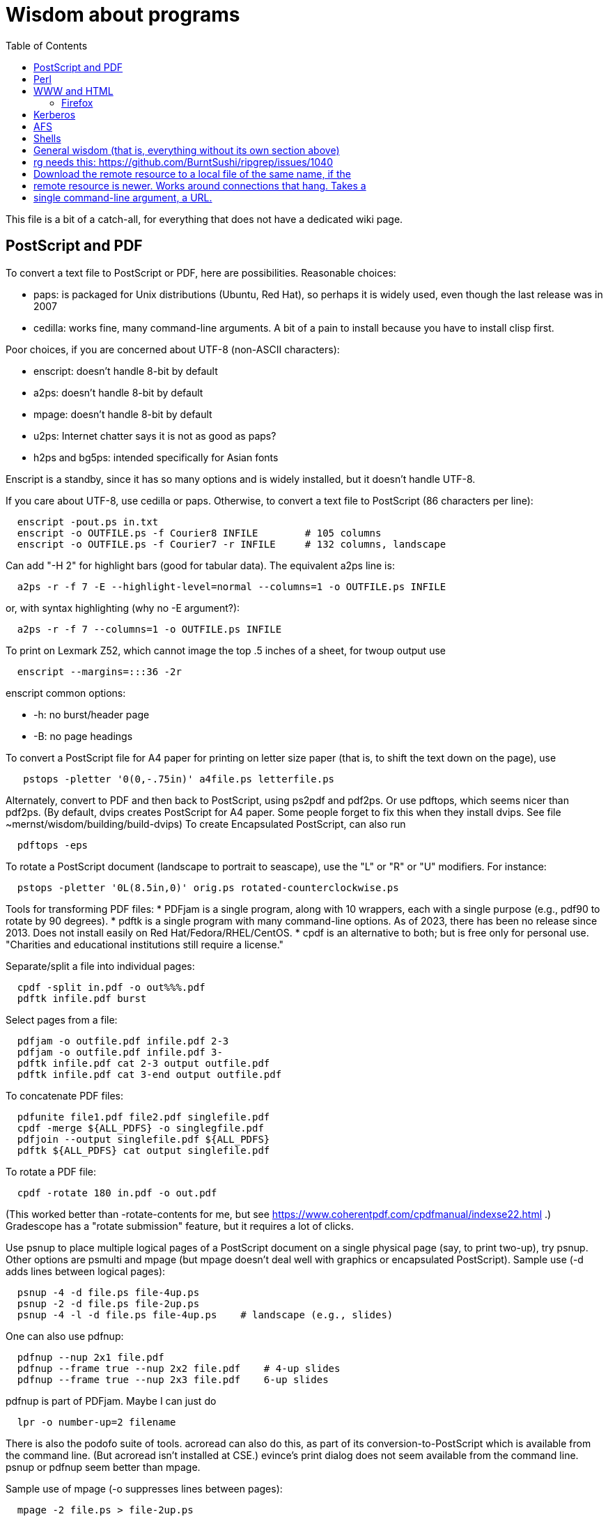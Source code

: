 = Wisdom about programs
:toc:
:toc-placement: manual
:experimental:


This file is a bit of a catch-all, for everything that does not have a
dedicated wiki page.

toc::[]


== PostScript and PDF

To convert a text file to PostScript or PDF, here are possibilities.
Reasonable choices:
//nobreak

 * paps: is packaged for Unix distributions (Ubuntu, Red Hat), so perhaps
   it is widely used, even though the last release was in 2007
 * cedilla: works fine, many command-line arguments.  A bit of a pain to
   install because you have to install clisp first.
//nobreak

Poor choices, if you are concerned about UTF-8 (non-ASCII characters):
//nobreak

 * enscript: doesn't handle 8-bit by default
 * a2ps: doesn't handle 8-bit by default
 * mpage: doesn't handle 8-bit by default
 * u2ps: Internet chatter says it is not as good as paps?
 * h2ps and bg5ps: intended specifically for Asian fonts
//nobreak

Enscript is a standby, since it has so many options and is widely
installed, but it doesn't handle UTF-8.

If you care about UTF-8, use cedilla or paps.
Otherwise, to convert a text file to PostScript (86 characters per line):
```
  enscript -pout.ps in.txt
  enscript -o OUTFILE.ps -f Courier8 INFILE        # 105 columns
  enscript -o OUTFILE.ps -f Courier7 -r INFILE     # 132 columns, landscape
```
Can add "-H 2" for highlight bars (good for tabular data).
The equivalent a2ps line is:
```
  a2ps -r -f 7 -E --highlight-level=normal --columns=1 -o OUTFILE.ps INFILE
```
or, with syntax highlighting (why no -E argument?):
```
  a2ps -r -f 7 --columns=1 -o OUTFILE.ps INFILE
```
To print on Lexmark Z52, which cannot image the top .5 inches of a sheet,
for twoup output use
```
  enscript --margins=:::36 -2r
```
enscript common options:
//nobreak

 * -h: no burst/header page
 * -B: no page headings

To convert a PostScript file for A4 paper for printing on letter
size paper (that is, to shift the text down on the page), use
```
   pstops -pletter '0(0,-.75in)' a4file.ps letterfile.ps
```
Alternately, convert to PDF and then back to PostScript, using ps2pdf and
pdf2ps.  Or use pdftops, which seems nicer than pdf2ps.
(By default, dvips creates PostScript for A4 paper.  Some people forget to
fix this when they install dvips.  See file ~mernst/wisdom/building/build-dvips)
To create Encapsulated PostScript, can also run
```
  pdftops -eps
```

To rotate a PostScript document (landscape to portrait to seascape), use
the "L" or "R" or "U" modifiers.  For instance:
```
  pstops -pletter '0L(8.5in,0)' orig.ps rotated-counterclockwise.ps
```

Tools for transforming PDF files:
 * PDFjam is a single program, along with 10 wrappers, each with
   a single purpose (e.g., pdf90 to rotate by 90 degrees).
 * pdftk is a single program with many command-line options.
   As of 2023, there has been no release since 2013.
   Does not install easily on Red Hat/Fedora/RHEL/CentOS.
 * cpdf is an alternative to both; but is free only for personal use.
   "Charities and educational institutions still require a license."

Separate/split a file into individual pages:
```
  cpdf -split in.pdf -o out%%%.pdf
  pdftk infile.pdf burst
```
Select pages from a file:
```
  pdfjam -o outfile.pdf infile.pdf 2-3
  pdfjam -o outfile.pdf infile.pdf 3-
  pdftk infile.pdf cat 2-3 output outfile.pdf
  pdftk infile.pdf cat 3-end output outfile.pdf
```
To concatenate PDF files:
```
  pdfunite file1.pdf file2.pdf singlefile.pdf
  cpdf -merge ${ALL_PDFS} -o singlegfile.pdf
  pdfjoin --output singlefile.pdf ${ALL_PDFS}
  pdftk ${ALL_PDFS} cat output singlefile.pdf 
```

To rotate a PDF file:
```
  cpdf -rotate 180 in.pdf -o out.pdf
```
(This worked better than -rotate-contents for me, but see https://www.coherentpdf.com/cpdfmanual/indexse22.html .)
Gradescope has a "rotate submission" feature, but it requires a lot of clicks.

Use psnup to place multiple logical pages of a PostScript document on a single
physical page (say, to print two-up), try psnup.
Other options are psmulti and
mpage (but mpage doesn't deal well with graphics or encapsulated PostScript).
Sample use (-d adds lines between logical pages):
```
  psnup -4 -d file.ps file-4up.ps
  psnup -2 -d file.ps file-2up.ps
  psnup -4 -l -d file.ps file-4up.ps    # landscape (e.g., slides)
```
One can also use pdfnup:
```
  pdfnup --nup 2x1 file.pdf
  pdfnup --frame true --nup 2x2 file.pdf    # 4-up slides
  pdfnup --frame true --nup 2x3 file.pdf    6-up slides
```
pdfnup is part of PDFjam.
Maybe I can just do
```
  lpr -o number-up=2 filename
```
There is also the podofo suite of tools.
acroread can also do this, as part of its conversion-to-PostScript
which is available from the command line.  (But acroread isn't installed at CSE.)
evince's print dialog does not seem available from the command line.
 +
psnup or pdfnup seem better than mpage.

Sample use of mpage (-o suppresses lines between pages):
```
  mpage -2 file.ps > file-2up.ps
```
but don't use it; psnup seems better.

To compute a correct bounding box for an Encapsulated PostScript file:
```
  epstool --copy --bbox bad.eps --output good.eps
```
This replaces the obsolete bbfig program.

To compute a correct MediaBox and/or CropBox (the PDF equivalents of a
bounding box):
```
  FILE=myfilename
  pdftops -eps ${FILE}.pdf
  epstool --copy --bbox ${FILE}.eps --output ${FILE}-cropped.eps
  epstopdf ${FILE}-cropped.eps  
```
(One culprit is Visio 2010, saving the selection as PDF (the selection is under "page
range" choices, only after you have selected PDF) still gives a page-size
PDF file, and "save as EPS" is no longer supported.  I cropped it by hand
in Acrobat Professional.  Or, do this:
//nobreak

 * save as PDF
 * pdftops -eps file.pdf
 * bbfig -o file.eps | gv -
   and add the %%BoundingBox line to the header of the ps file.


// bbfig computes the bounding boxes of PostScript figures.
// See the bbfig man page for more details.
// To avoid wasting paper and time going to the printer, use
// ```
//   bbfig -o file.ps | gv -
// ```

ghostview:  view PostScript on an X windows display.

Conversions between PostScript and PDF:
//nobreak

 * PS -> PDF:
```
   distill foo.ps   (for an entire directory, "distill -files .ps")
   ps2pdf foo.ps
```
 * PDF -> PS:
   Avoid these acroread invocations; pdftops seems better.
```
   acroread -toPostScript file.pdf
   cat sample.pdf | acroread -toPostScript > sample.ps
   acroread -toPostScript sample1.pdf sample2.pdf <dir>
   acroread -toPostScript -pairs pdf_file_1 ps_file_1 ...
   acroread -toPostScript -level2 pdf_file_1
```
When using acroread to manually do the conversion, selecting the option
"Download Fonts Once" in the Print menu may cause math fonts to be messed
up; in case of that trouble, deselect this option.

If you are having trouble printing from Acrobat Reader (such as mising
characters on some pages):
Printer Properties >> Advanced >> Postscript Options >> PS Output : Optimize for Portability

If ghostview can't view a document correctly, then perhaps the PostScript
file starts with something like
```
  %!PS-Adobe-2.0 EPSF-1.2
```
but does not conform to ADSC (Adobe document structuring conventions).
Try changing the first line to
```
  %!PS
```
and the ghostview will turn off looking for ADSC comments.
Or, use gs (ghostscript), which gives a plain X window, no ghostview buttons.

To convert an Excel PostScript file into Encapsulated PostScript (for
inclusion in a LaTeX document, for instance), use Greg Badros's
excel-ps-to-eps program.  (First remove the leading/trailing HPLJ
notations, and be sure there are no ^M characters in the file.)
```
  excel-ps-to-eps graph1.ps graph2.ps
```
It may produce lots of spurious warning messages but creates a valid .eps file.
(This used to only work on Linux, with `~gjb/bin/{share,linux}` in your path.
Another problem is that the PostScript's clipping region won't be set; this
draws a (too) big white box.  To fix that, in LaTeX2e, use
```
    \epsfig{file=foo.eps,clip=}
```
(note that there is nothing after the "clip=").
Alternately, Jeremy Buhler says:
GhostScript (GS) 6.0 includes a ps2ps script that can munge printed output from
Excel well enough to turn it into an eps file with ps2epsi and
put it in a LaTeX document.
Alternately, Mike Perkowitz says:
//nobreak

 1. print chart to a postscript file in excel.
 2. edit the postscript:
    - the file is full of little blocks that are, i assume, the PC representation
      of unix linefeeds or crs or whatever. (if you're editing on PC)
    - remove everything before "%!PS-Adobe-3.0" at the beginning
    - remove everything after "end" at the end
    - at the beginning remove all "%%BeginFeature" through "%%EndFeature"
      things
    - my file, at the end, after showpage, had a line "Page SV restore" which
      seemed to cause a gratuitous page advance. i removed it
 3. rotate the document properly.
      on june: "psfix -r 270 file.ps > file-r.ps"
      or just remove the *whole* line that contains the word "rotate"
 4. convert to EPS. on june: "ps2epsi file-r.ps file-r.eps"
 5. "\input epsf" in your paper, and include the figure with "\epsfig{file=file-r.eps}"
//nobreak

Note that the ghostscript viewer on the PCs can also convert from PS to EPS,
but i had trouble getting it to rotate and save that rotation. and if you do
psfix after the EPS conversion, i think your bounding box gets made full page
size again or something. 

To print the word DRAFT diagonally on every page of a PostScript document,
insert this at the second line of a postscript file (immediately after the
"%!PS" line):
```
   << /BeginPage { pop gsave /Helvetica-Bold 200 selectfont 0.9 setgray
   306 396 translate 60 rotate 0 -100 moveto (DRAFT) dup stringwidth pop
   2 div neg 0 rmoveto show grestore } >> setpagedevice
```
It assumes letter-size paper.
Or, if you're using LaTeX2e, use the draftcopy package.

Converting PostScript to text (ASCII), and other PostScript FAQs:
http://www.geocities.com/SiliconValley/5682/postscript.html
Just using gs (ghostscript; see "ps2ascii" alias) works better than the pstotext program.

To add page numbers to a PostScript document (does not work for PDF):  pspage

PrimoPDF.com is a free PDF converter for most Windows applications.

sam2p: convert raster (bitmap) image formats into Adobe PostScript or PDF.

To turn off screensavers in Gnome:
 1. Click on the little foot in the lower left
    Programs->Settings->Desktop->Screensaver
 2. Select 'No Screensaver' in the list in the upper left
 3. Click 'OK'

Do 
```
  xmodmap -e 'add mod1 = Alt_R'
```
to work around this bug with right Meta (Alt) Tab not working:
  http://bugs.debian.org/cgi-bin/bugreport.cgi?bug=258003
It's supposed to be fixed now.

To convert a paper formatted for LNCS into two-column, use
```
  lncs2up file.ps
```

To convert a Microsoft Word .doc file to PDF:
//nobreak

 * open it in OpenOffice and export as PDF
 * wvPDF file.doc file.pdf
//nobreak

Neither technique dominates the other, and each is sometimes bad

To convert PDF to ASCII text (txt) format, use the pdftotext program, which is
part of the xpdf package.

To compress a PDF file:
```
  gs -sDEVICE=pdfwrite -dCompatibilityLevel=1.4 -dNOPAUSE -dQUIET -dBATCH -sOutputFile=output.pdf input.pdf
```

To convert a 1-page PDF to good-quality .gif:
```
  convert -density 300 -quality 100 file.pdf file.gif
```

To create a multi-page set of tiles (each tile is letter size) that can be
tiled together to make a poster, use `pdfposter`, eg `pdfposter -p3x3Let in.pdf out.pdf`.
...
To print a USGS topographical quad map on 8 sheets of letter paper:
```
  BASENAME=foo
  pdfcrop --margins '-20 -40 -40 -200' ${BASENAME}.pdf
  pdfposter -p3x3Let ${BASENAME}-crop.pdf ${BASENAME}-crop-poster.pdf
```
A problem is that this doesn't respect the printable area of the printer.
See http://leolca.blogspot.com/2010/06/pdfposter.html .
.
Here are older commands that use `poster`, from when I wasn't able to get the
pdfposter program to work, so I converted to PostScript and used poster instead:
```
  pdftops madrid-transport-center-2009.pdf
  poster -v -mA4 -s1.3 madrid-transport-center-2009.ps > madrid-transport-center-2009-tiled-scaled1.3.ps
  ps2pdf madrid-transport-center-2009-tiled-scaled1.3.ps
```
To print a USGS topographical quad map on 8 sheets of letter paper:
```
  BASENAME=foo
  pdfcrop --margins '-200 -50 -150 -150' ${BASENAME}.pdf
  pdftops ${BASENAME}-crop.pdf
  poster -v -mletter -s1.2 ${BASENAME}-crop.ps > ${BASENAME}-scaled1.2.ps
  ps2pdf ${BASENAME}-scaled1.2.ps
```

To target an HTML link to a specific page in a PDF file, add `#page=PAGENUMBER`
to the end of the link's URL.

To combine/interleave two PDF files, one containing odd pages scanned and the
other containing even pages scanned in reverse order:
 * To use `pdfjam`, see https://unix.stackexchange.com/a/53316/14002 .
 * To use `pdftk`: `pdftk A=odds.pdf B=evens.pdf shuffle A Bend-1 output merged.pdf`
 * Online: https://www.sejda.com/alternate-mix-pdf


== Perl

Perl5:
//nobreak

 * arguments are in `@_`, that is `$_[0]`, `$_[1]`, etc.
 * "local" gives dynamic scoping; "my" gives static scoping.  But "local" does not seem to work for imported variables (declared via @EXPORT in a module).
 * Forward jumps screw up containing for loops, it seems.
 * foreach implicitly localizes the argument inside the for body.
 * `wantarray` (no parens) returns true if current sub called in list context

Perl5 regexps:
//nobreak

 * To match end of line without newline, `\Z(?!\n)`.
 * Add `?` after a repetition operator to render it stingy instead of greedy: `foo(.*?)bar`
 * To quote regexp metacharacters, use `\Q...\E` or `quotemeta()`.
 * `(?:REGEXP)` is like `(REGEXP)` but doesn't make backreferences.
//nobreak

Perl5 data structures:
```
  @foo[$bar] => my @foo; returns one-element slice of foo = ($foo[$bar])
  @{$foo[$bar]} => my @foo = list of references to arrays; @{...} converts
    such a reference into the referred-to array
  @{$foo}[$bar] => foo = reference to array; take that array's bar'th element
```
Don't assign result from splice; use `splice(@foo, $i, 0)`, not `@foo = splice(...)`

Perl to consider:
```
 @_ => @ARG; $_ => $ARG
 Packages: class::template, alias
 -d:DProf flag to profile
 -I to add include path (do this as an alias??)
 -u  (faster startup; why?)
 Compiler: do  "perl -MO=C foo.pl > foo.c"
```

Perl 5 uses $PERLLIB environment variable as include path for libraries

In awk, perl, and C, output format "%2.1f" rounds, does not truncate.

Perl regular expression to match a string:
```
  /"([^"\\]|\\[\000-\377])*"/
```

In Perl, to read (slurp) a whole file into a string, do
```
          undef $/;
          $_ = <FH>;              # whole file now here
```
To read an entire file in perl:
```
open(FILE, "data.txt") or die("Unable to open file");
@data = <FILE>;
close(FILE);
```

To run Perl interactively, invoke the Perl debugger on an empty program:
```
   perl -de 42
```

In Perl, to count the number of newlines (or any other character) in a
string, use tr/\n// (or tr/\n/\n/).

To make a script use perl without specifying an explicit #!path, adjust the
"-n" flag as appropriate, then put this at the top instead of #!/usr/bin/perl:
```
#!/usr/bin/env perl
```
or, alternately:
```
: # Use -*- Perl -*- without knowing its path
  eval 'exec perl -S -w -n $0 "$@"'
  if 0;
```
Using `#!/usr/bin/perl` is faster but requires knowing perl's path.

To install/build a perl module, do the following as root:
```
  perl -MCPAN -e shell
  install MIME::Base64
```
For more details, see ~mernst/wisdom/building/build-perl-module

In Perl, to determine whether file named $foo exists, use "if (-e $foo) ...".

Perl scripts should start this way, for portability and error checking:
```
#!/usr/bin/env perl
use strict;
use English;
$WARNING = 1;
```

In perl:
//nobreak

 * To read a whole file:  $/ = undef.
 * To read by paragraphs:  $/ = "\n\n".
 * To read by paragraphs, eliminating empty paragraphs: $/ = "".
 * $/ is also known as `$RS` or `$INPUT_RECORD_SEPARATOR`.
       
In perl, to properly open a file, check like this:
```
  open(FILE, $filename) or die "Can't open '$filename': $!";
```

In Perl, Date::Manip seems a touch nicer than Date::Calc.
(There's also Date::Format and Date::Parse, but Date::Manip does it all.)

In perl, write
```
  use filetest 'access';  # for AFS
```
to make the file access test operators (-r, -w, etc) work better for AFS.

To disable Perl's "deep recursion" warnings (they're not errors), use
```
  no warnings 'recursion';
```

In Perl, here is a way to extract the unique elements from a list.
```
  # Return the argument list with duplicates removed (eliminated).
  sub uniq () {
    my @uniq = ();
    my %seen = ();
    foreach my $item (@_) {
      push(@uniq, $item) unless $seen{$item}++;
    }
    return @uniq;
  }
```

Perl trick:
```
use FindBin ();
use lib "$FindBin::Bin";
```


== WWW and HTML

To make a webpage automatically forward/redirect, see
  http://www.cs.washington.edu/info/faq/homefaq.html#else
More simply, do:
```
  <meta http-equiv="Refresh" content="0; URL=http://www.mit.edu/~6.170" />
```
This belongs in the `<head>` section, along with `<title>`.
The number "0" can be set to a delay in seconds.

To restart the httpd server:
```
  /etc/rc.d/init.d/httpd restart
```
or else
```
  /etc/rc.d/init.d/httpd stop
  /etc/rc.d/init.d/httpd start
```
Another possible problem that could lead to failure to server webpages is
that I failed to start Guidescope; do "myxapps".

To allow use of "order", "allow", and "deny" in .htaccess, I had to add the
following to /etc/httpd/conf/httpd.conf:
```
  # To allow use of "order", "allow", and "deny" in .htaccess.
  <Directory /home/httpd/html/pag/daikon>
    AllowOverride limit
  </Directory>
  <Directory /home/httpd/html/pag/pag>
    AllowOverride limit
  </Directory>
```
(Then I stopped and restarted the http server.)

HTML checking:
//nobreak

 * htmlchek is quite picky (not necessarily a problem) and hasn't been
   updated since February 20, 1995
 * NetMechanic seems reasonable.  http://www.netmechanic.com/html_check.htm
   Can check both HTML and links (the latter very slow).  Only checks 5 pages.
 * weblint is basic but functional:  http://www.weblint.org
 * Try W3C HTML Validation Service, http://validator.w3.org/

"flatten" program converts hierarchies of WWW (World Wide Web) pages into a
single page, for easier browsing.  The pages are concatenated in
depth-first order.

In HTML and CSS, to set font color and style, you can do one of the following:
```
  <span style="color:red">
  <p style="color:red">
```
```
  <style>
  .done {
    text-decoration: line-through;
  }
  </style>
  <li class=done>Recitation 3</li>
```
```
  .accesskey {
     text-decoration: underline;
     font-weight: bold;
  }
  <span class="accesskey">x</span>
```
```
  ..uline { text-decoration: underline; }
  ... <span class="uline">"Deliver Us from Evil</span> ...
```
```
  <div style="width: 100px;
    height: 100px;
    background-color: green;
    margin: auto">
  Centered Green Box
  </div>
```

For horizontal and vertical alignment in HTML:
```
    <img src="version-control-fig1.png" alt="Basic version control" style="float:right" />
    <img src="version-control-fig2.png" alt="Centralized version control" style="vertical-align:middle" />
```

HTML em dash: &mdash; or &#8212;
HTML en dash: &ndash; or &#8211;

To use the html-update-toc script to maintain a table of contents in a
webpage, insert the following near the top of the file:
```
<p>Contents:</p>
<!-- start toc.  do not edit; run html-update-toc instead -->
<!-- end toc -->
```
Also consider running, in Emacs, M-x html-add-heading-anchors .

The checklink program (from W3C) tells about broken links in HTML documents.
Run like this:
```
  checklink -q -r http://homes.cs.washington.edu/~mernst/
  ~/bin/src/checklink/checklink -q -r $(grep -v '^#' ~/bin/src/checklink/checklink-args.txt) MYURL
```
(Linkchecker (from http://linkchecker.sourceforge.net/?) seems to spawn
lots of threads and never return.)
Probably best to run these in the background with output sent to a file.
"tidy" cleans/formats HTML (and does error checking); but not so good on
HTML that's already decent, it seems.

/uns/share/bin/wwwis is a Perl script which adds image size tags to
HTML documents.  It's a nifty way to speed page rendering and avoid
ugly incremental reflows.

To convert HTML to a printable form (PostScript):
I sometimes have trouble with html2ps, and find that htmldoc is better:
```
  htmldoc --webpage -t ps --outfile FILE.ps FILE.html
```
html2ps converts a HTML file to PostScript, potentially recursively.
```
  html2ps -n -u -C bh -W bp http://pag.csail.mit.edu/daikon/ > index.ps
```
//nobreak

 * "-n" means number pages
 * "-u" means underline links
 * "-C bh" means generate a table of contents.
 * "-W bp" means process recursively retrieving hyperlinked documents ("p"
   means prompt for remote documents).  Watch out:  using -W b might seem
   reasonable, but it will try to print some binary files!
 * "-2L" means two-column landscape

Apache 1.3.33 recognizes only the last "Options" directive, it seems.
So put all the arguments in one directive:
```
  Options Indexes FollowSymLinks SymLinksIfOwnerMatch
```
Alternately, precede each argument by +, which means to modify the
existing option directives instead of overriding and resetting them.
 +
A caveat about FollowSymLinks:  if any directory along the path is not
accessible to the web server, then the symbolic link will appear not to
exist.

If guidescope isn't working, try "guidescope &".  I'm not sure exactly how
to make this start up automatically every time.

Here is a template/boilerplate for the start/beginning of a typical HTML file:
```
<!DOCTYPE html PUBLIC "-//W3C//DTD XHTML 1.0 Transitional//EN"
        "http://www.w3.org/TR/xhtml1/DTD/xhtml1-transitional.dtd">
<html xmlns="http://www.w3.org/1999/xhtml" lang="en" xml:lang="en">
<head>
  <meta http-equiv="Content-Type" content="text/html; charset=iso-8859-1" />
  <title>TITLE</title>
  <link rel="Start" href="http://www.mit.edu/~6.170/" />
  <link rel="StyleSheet" href="stylesheet.css" />
</head>
<body>
<h1>TITLE</h1>
...
</body>
</html>
```

To find out the location of the apache/httpd config files and other
information about the server, execute `httpd -V`.  This works on all
systems that support apache (macos, windows, linux)

To add a "favicon.ico" image to the address bar, do this in the
`<head>...</head>` section of the HTML document:
```
  <link rel="icon" type="image/png" href="my-favicon.png" />
```

Do not use the `<tt>` tag, which is not supported in HTML5.
Instead, use one of
 * `<kbd>` for keyboard input
 * `<var>` for variables (mathematical and meta-variables, but not generally code)
 * `<code>` for computer code (including filenames)
 * `<samp>` for computer output


=== Firefox

Firefox extensions (.xpi files): to install, open them in Firefox.
Adblock: http://adblock.mozdev.org/
Firefox Adblock filter list: http://www.geocities.com/pierceive/adblock/
(Must update by hand via "Tools > Adblock > Preferences > Adblock Options
>> Import filters".)
Also get the Adblock filter updater extension.

In Firefox, setting "font.name.serif.x-western" to "sans-serif" (do this in
about:config, or (easier) via Edit >> Preferences >> Content >> Fonts &
Colors >> Default Font) causes webpages to appear in sans serif font by
default.  It also makes webpages print in sans serif, which is not
necessarily desirable:  sans serif is easier to read on screen, but serif
is easier to read on paper.  I wish there was an easy way to get both of
those features.

If Firefox or Thunderbird says that a copy is already running, but that
doesn't seem to be the case, then find and delete the file .parentlock
somewhere under  ~/.mozilla or ~/.mozilla-thunderbird .

In Firefox, to make searches ("find") default to case-insensitive:
Press Ctrl+F , the quick find appears at taskbar.
Uncheck the Match case check box

If Firefox behaves badly (doesn't go to homepage, address bar doesn't
update, back button doesn't work), try moving your ~/.mozilla directory
aside, because one of your plugins may be corrupting Firefox.

When printing a blog (or some other types of webpages) from Firefox, often
only the first page is printed:  each blog post is one box, but overflowed
boxes are invisibly hanging off the page instead of ontinued to the next
page.  This is due to a problem in the blog's .css file.
Here are two fixes:
 1. Permit wrapping text across pages:  remove
```
      <div class="contenttext">
```
    Also, get rid of sidebars so the blog content prints full width:  remove
```
      <div id="leftside">
```
    through
```
      <div class="post">
```
    (inclusive).
 2. Fix the .css file.  Copy the blog locally:
```
      wget -O localfile.html URL
```
    and also copy its .css file locally.
    Edit the .css file to contain:
```
      * {
      overflow: visible !important;
      }
```
   and edit the .html file to reference the local version of the .css file.



== Kerberos

For jobs running longer than 8 days that need Kerberos tickets, see
  /afs/csail/group/lis/bin/lislongjob
Also see "longsession" command.
Finally, see the "longjob" command.  The syntax for this one is
```
  longjob <your job>
```
longjob -h shows other options.

To renew a Kerberos ticket (without having to type a password):
```
  kinit -R
```
To see the result:
```
  klist
```
On AFS, the appropriate commands are:
```
  renew -r 8d
  authloop &
```
To run a detached long job, you can do
```
  authloop &
  <your job>
```
but "longjob" may be more convenient.  

kpasswd:  change Kerberos password
(I may need to do `kinit` before `kpasswd`.)

Cross-realm Kerberos authentication:
To get athena tickets:
```
  setenv KRB5CCNAME /tmp/krb5cc_$$.athena 
  kinit -5 $USER@ATHENA.MIT.EDU
  aklog -cell athena
```
To get CSAIL tickets:
```
  setenv KRB5CCNAME /tmp/krb5cc_$$.csail
  kinit -5 $USER@CSAIL.MIT.EDU
  aklog -cell csail.mit.edu
```
To get UW CSE tickets:
```
  setenv KRB5CCNAME /tmp/krb5cc_$$.uwcse
  kinit -5 $USER@CS.WASHINGTON.EDU
```
Also see:  http://tig.csail.mit.edu/twiki/bin/view/TIG/CrossCellHowto
Also see:  ~mernst/bin/share/csail-athena-tickets.bash



== AFS

To modify AFS directory/file permissions/acls/access control lists, see
//nobreak

 * http://www-2.cs.cmu.edu/~help/afs/afs_quickref.html
 * http://openafs.org/
 * http://web.mit.edu/answers/unix/unix_chmod.html
//nobreak

To view AFS permissions:
```
  fs listacl directory
```
To set permissions:
```
  fs setacl directory [id rights]*
```
where id is a user or "system:groupname".
To make a directory world-readable:
```
  fs sa directory system:anyuser rl
```
To make a directory and all subdirectories world-readable:
```
  find . -type d -exec fs sa {} system:anyuser rl \;
  find . -type d -exec fs sa {} mernst.cron rlidw \;
```

Seven rights/permissions are predefined by AFS: four control access to
a directory and three to all of the files in a directory.
The four directory rights are:
//nobreak

    * lookup (l) -- list the contents of a directory
    * insert (i) -- add files or subdirectories to a directory
    * delete (d) -- delete entries from a directory
    * administer (a) -- modify the ACL
//nobreak

The three rights that affect all of the files in a directory are:
//nobreak

    * read (r) -- read file content and query file status
    * write (w) -- write file content and change the Unix permission modes
    * lock (k) -- use full-file advisory locks
//nobreak

The following are shortcuts:
//nobreak

    * all : gives all rights - rlidwka
    * write : gives rlidwk rights
    * read : gives rl rights
    * none : removes all rights

In AFS, (only) the user mode bits of regular files retain their function;
they are applied to anyone who can access the file.

AFS groups:
(On Athena, don't use these commands.
Instead, use blanche, listmaint, or http://web.mit.edu/moira.)
Add a user to an AFS group:
```
  pts adduser USERNAME GROUPNAME
```
List users in a group, or groups a user belongs to
```
  pts mem GROUPNAME
  pts mem USER
```
Create a group:
```
  pts creategroup GROUPNAME
  pts creategroup pag-admin:daikondevelopers -owner pag-admin
```
(If you belong to a group, you can add members if its fourth privacy flag
is the lowercase letter a.)

To determine how much AFS (e.g., Athena) quota is available/free and used
(i.e., to determine disk space usage), do
fs lq /mit/6.170

The command 
```
  zgrep 'Lost contact' /var/log/messages*
```
on a CSAIL Debian box will show you all the times in the last month that
your machine noticed the AFS servers being down.

To test AFS latency performance (when the file system is sluggish), run
(bash syntax):
```
  for i in `seq 1 10`; do /usr/bin/time -f "%E" mkdir foo; rmdir foo; done
```
(To test AFS bandwidth, use pv to copy a large file; but we've never seen
such problems.)



== Shells

Parsing command-line arguments in a Posix shell script:
https://gist.github.com/deshion/10d3cb5f88a21671e17a

Redirecting output in command shells:
//nobreak

* In sh/bash (in a shell script):
   ** To redirect standard error to standard output, use "2>&1".
      Warning:  this must come after any file redirection:  "cmd > file 2>&1".
      This is because "2>&1" means to make stderr a copy of stdout.  If you
      redirect to a file with "> file" after doing so, then stdout is
      reopened as the file, but stderr (a copy of the original stdout) is
      not affected.
   ** To send both standard error and standard output through a pipe: "2>&1 |".
     There are simpler commands in bash, but they don't work in sh.
   ** To redirect standard error to a file, use "2>filename".
     For more details, see http://tomecat.com/jeffy/tttt/shredir.html
* In csh/tcsh:
   ** To overwrite an existing file, redirect via ">!" instead of ">".
   ** To redirect both standard error and standard output to a file,
      use ">&" (">" redirects just standard output to the file).
   ** To redirect standard error and output through the pipe, use "|&".

In bash shell scripts, `"$@"` mans all the arguments, and it quotes each argument
individually before concatenating them (separated by spaces).
In bash, to do an extra level of shell expansion on "FOO", use "eval echo FOO".
In csh shell scripts, `$*` means all the arguments.

In bash, interactive shells call `.bashrc`; noninteractive shells call
`.bash_profile`.

In tcsh, a for loop looks like
```
  foreach var (a b c d)
    use $var
  end
```
In bash, a for loop looks like
```
  for name [ in word ] ; do list ; done
```

In bash, the exit status ("exit code") of a command is stored in variable "$?".
In csh, it is stored in variable "$status".
Zero means success, non-zero means failure.

Command substitution, performed by a subshell, in csh/bash:
enclose in backquotes/backticks (+\`...`+).
In sh, it's better style to use +$(...)+ than +\`...`+, but both have the same effect.

Bash's `hash -r` command is equivalent to csh's `rehash`.

When debugging a bash script, it can be helpful to turn on Bash's strict
error handling and debug options (exit on error, unset variable detection
and execution tracing) to make sure problems are caught early:
```
  #!/bin/bash
  set -o errexit -o nounset
  ...
```
Also consider:
  set -x (or set -o xtrace): Display commands and their arguments as they are executed.
  set -v : Display shell input lines as they are read.
It's also possible to set these when running the script:
```
  sh -xv myscript.sh
```

By default, a shell script continues if a command within it fails.  This is
highly error-prone.  To halt/stop on error, almost all shell scripts should start with
```
set -e 
```
If it's a bash script (bash 3.0 or later), it should also contain
```
set -o pipefail
```
If there is a command that is allowed to fail, add `|| true` at its end.

To get bash 3.0 to fail if any command in a pipeline fails, do
```
  set -o pipefail
```
or launch bash with
```
  bash -o pipefail
```
To give make this semantics, put the following in the Makefile:
```
  export SHELL=/bin/bash -o pipefail
```
Alternatives, if you are stuck with bash 2.x:
  `${PIPESTATUS[n]}` where n=0 is the status from the first command in the pipe.
The exact syntax for a Makefile is:
```
  foo | bar | baz && exit $${PIPESTATUS[0]}
```
or the following simple bash script that preserves exit status
```
  export result=$?
  cat | $*
  exit $result
```

The Unix program "timeout" seems to subsume `exec_cpu_limited` (and perhaps
more).
The shell builtin "ulimit" can be used to limit a processes stack size, CPU
time, virtual memory, etc.

In general, a bash script should contain this at the top:
```
  set -o errexit -o nounset -o pipefail
```
and optionally
```
  set -o xtrace
```

To get a shell in which none of your personal customizations (environment
variables) are set, do:
```
  exec -c bash --noprofile --norc
```
(There is not a way to do this directly via ssh, which always reads your
.bashrc file.)
A problem is that with DISPLAY not set, X programs such as xterm do not
work.
I tried
```
   echo $DISPLAY > ~/tmp/display
   xauth list > ~/tmp/xauth-list
   exec -c bash --noprofile --norc
   export DISPLAY=`cat ~/tmp/display`
   xauth -f ~/.Xauthority-2 add [relevant a line from ~/tmp/xauth-list]
```
but this did not work; I still got
```
  X11 connection rejected because of wrong authentication.
```

To create a shell with no environment variables set:
```
 /usr/bin/bash --noprofile --norc
```

In Unix/Linux, owner permissions take precedence over group permissions.
Suppose a file has o-w and g+w permissions, and suppose that the owner is
in the group.  Then the owner cannot write the file.

A portable way to obtain the absolute path of a directory:
```
dir="$(unset CDPATH && cd "$dir" && pwd)"
```

Diagnostics for shell scripts (`set -o pipefail` is only for bash):
```
set -eu
set -o pipefail
```
In more detail:
```
# Print each command before executing it
set -x
# Exit the script if any statement returns a non-true value.
# Can temporarily disable within `set +e ... set -e`.
# There are exceptions; for example, commands a pipeline, other than the last one, are immune.
set -e
set -o pipefail
# Warn about unset variables
set -u
```

The `shellcheck` program is a linter for sh and bash scripts.  Run like:
```shellcheck --format=gcc```
There is also `checkbashisms`.
Here are Makefile rules to run them:
```
SH_SCRIPTS   = $(shell grep -r -l '^\#! \?\(/bin/\|/usr/bin/env \)sh'   * | grep -v /.git/ | grep -v '~$$' | grep -v '\.tar$$' | grep -v addrfilter | grep -v cronic-orig | grep -v gradlew | grep -v mail-stackoverflow.sh)
BASH_SCRIPTS = $(shell grep -r -l '^\#! \?\(/bin/\|/usr/bin/env \)bash' * | grep -v /.git/ | grep -v '~$$' | grep -v '\.tar$$' | grep -v addrfilter | grep -v cronic-orig | grep -v gradlew | grep -v mail-stackoverflow.sh)
shell-script-style:
	shellcheck -x -P SCRIPTDIR --format=gcc ${SH_SCRIPTS} ${BASH_SCRIPTS}
	checkbashisms ${SH_SCRIPTS} /dev/null
showvars:
	@echo "SH_SCRIPTS=${SH_SCRIPTS}"
	@echo "BASH_SCRIPTS=${BASH_SCRIPTS}"
```
Also consider adding:
```
PYTHON_FILES=$(wildcard **/*.py)
python-style:
	black ${PYTHON_FILES}
	pylint -f parseable --disable=W,invalid-name ${PYTHON_FILES}
```

Use a directive to disable/ignore/suppress a certain instance of a shellcheck warning/error:
```
hexToAscii() {
  # shellcheck disable=SC2059 # Justification goes here.
  printf "\x$1"
}
```

To create a "here document"
```
cat > myfile.txt <<END
... Contents of myfile.txt ...
END
```

== ssh (secure shell)

To use ssh (and other tools like CVS, SVN, git, Hg, ...) with RSA public keys, 
do this at the beginning of each development session (say, immediately
after logging in):
```
  ssh-agent bash
  ssh-add
```
or, alternately:
```
  eval `ssh-agent`
  ssh-add
```
To run an entire X-session underneath ssh-agent:
//nobreak

  1. move `.xinitrc` file (other X client startup script) to `.xinitrc-real`.
  2. add the command "ssh-add" to the beginning of that script.
  3. create a new `.xinitrc` script containing the sole command:
//nobreak

[source]
.~/.xinitrc
----
exec ssh-agent $HOME/.xinitrc-real
----

To set up public keys for ssh-agent and similar programs:
//nobreak

 1. On client machine (from which I will login), do `ssh-keygen`
 2. Append client's `~/.ssh/id_rsa.pub` (or `identity.pub`, etc.) to server's `~/.ssh/authorized_keys` (and maybe `~/.ssh/authorized_keys2`, if you are using ssh2)
ssh2 needs file `~/.ssh/authorized_keys2`; to make it, do
```
  cd ~/.ssh; cat is_dsa.pub > authorized_keys2; chmod 600 authorized_keys2
```
The `authorized_keys*` files must not be group-writeable; do this:
```
  chmod 600 ~/.ssh/authorized_keys
  chmod 600 ~/.ssh/authorized_keys2
```

ssh: secure remote login.  Need to copy contents of identify.pub on client
machine into `authorized_keys` on server machine.

ssh2 supports sftp, an ftp client.  It does not seem to be free for
research use.  OpenSSH does not seem to have sftp.

SSH timeouts seem to be controlled in a variety of ways.  The
file `/etc/ssh/sshd_config` contains a number of setups.  It
was suggested to set KeepAlive (possibly TCPKeepAlive) to
avoid the firewall dropping an inactive connection.  Also
ClientAliveInterval which causes the daemon to periodically
poll the client to see if it is still alive.

The single bracket `[` is an alias for the `test` command.
`[` is specified by Posix and works in any implementation of sh.
The double bracket `[[` is a builtin (is syntax) and is desirable because
it is less error-prone and more featureful.  However, `[[` is less
portable; it works in bash, ksh, and zsh.
For more on the difference between `[` and `[[`, see http://mywiki.wooledge.org/BashFAQ/031


== X Windows

X Windows initialization depends on .Xdefaults and .xsession files, among others.
(.Xdefaults, aka .Xresources, is used by xrdb.)

xmodmap:  modify keymaps in X

xlock:  screen-locking + screen-saving program

xterm windows:  use control + mouse to get VT/VT100 menus.

X fonts are in /usr/local/lib/X11/fonts, aka /usr/lib/X11/fonts, among
other places; xlsfonts lists all available X fonts.

Linux:
```
  M-C-F7 = return to X session after accidentally hitting M-C-F[26] or some such
  M-C-F2 = tty mode (also M-C-F1)
  M-C-n,p,? = change terminal mode (??)
  M-C-backspace: reset X server
  F1 instead of enter = safe login
```

editres lets you inspect and modify X application resources.

xwininfo: gives information about an X Window (eg size, location, etc.)

xev: x event tester (report to stdout all X events sent to it)

Ctrl-Alt-"+" and Ctrl-Alt-"-" switch between resolutions on debian;
and see /etc/X11/XF86Config.  Or run "anXious" to reset X configuration
parameters.
Ctrl-Alt-Backspace kills the X server.
To turn that off, in /etc/X11/XF86Config-4 (or /etc/X11/xorg.conf) add to "ServerLayout":
  Option "DontZap"  "true"
(Also do "man XF86Config")

LeftAlt-Fn switches to a new "virtual console", where "Fn" is F1 for the
main one, F3 for the third one, etc.

/usr/lib/X11/ is directory with rgb.txt, which is names of X11 colors.

Sawfish window manager themes (list of problems with them)
//nobreak

 * brushed-metal
    slightly goofly looking window title bar
 * CoolClean
    window title bar has gradient
 * mono
    default blue focused window color is unreadable, can't drag border to resize
 * simple
    can't drag border to resize
    doesn't have all the standard buttons at the top of the window

"xlock -mode blank" locks the screen without running a compute-intensive
screensaver.

// gnomecc:  adjust properties of window manager
// Especially:
//  * Sawfish window manager >> Matched Windows
//  * Sawfish window manager >> Shortcuts
//  * Sawfish window manager >> Meta >> Advanced
// (But I think I now use metacity under Gnome.)

Debian Linux screen resolution:
Applications >> Desktop Preferences >> Screen Resolution



== C and C++

In C++, an auto_ptr is automatically deleted at the end of its scope.

In C++,
char * const s;   declares a constant pointer to possibly varying data
const char * s;   declares a possibly varying pointer to constant data
char const * s;   is the same as "const char * s"
In other words, const modifies the type-element to its left.
Put another way:  "const" and "int" are declaration specifiers which may
occur in any order; "* [const]" is a type modifier.

Do not use dbmalloc; use dmalloc instead.

The GNU program checker (gccchecker) detects memory use errors in a program.

To run just the GNU C preprocessor (analogous to cpp), do gcc -E.
To suppress line markers (line numbers) in the output, use gcc -E -P.
To retain comments (/* ... */) in the output, use gcc -E -C.

When compiling a C program with cc, put the -lLIBNAME flag at the end of
the line, after the cfile name (the order matters).

Debugging C memory (pointer) corruption problems:
//nobreak
 
 * Electric Fence (efence) is distributed with (some versions of?) Linux, and
   is available from ftp://ftp.perens.com/pub/ElectricFence/.
   It uses the virtual memory hardware to detect the instruction at which a
   bad memory reference occurs.  (I had a problem with it running out of memory.)
    ** `setenv MALLOC_CHECK_ 2`
    ** compile with "-lefence"
 * GNU Checker:  like Purify (includes gc).  
   http://www.gnu.org/software/checker/checker.html, ftp://alpha.gnu.org/gnu
   It's sometimes called gccchecker or checkergcc.
   It has not been tested on C++ (or updated since August 1998, as of 6/2001).
 * Other Purify-like tools:  http://www.hotfeet.ch/~gemi/LDT/tools_deb.html
 * (libYaMa detects leaks and some other memory errors; is a malloc replacement:
   http://freshmeat.net/projects/libyama/)
 * Also consider dmalloc (debug malloc); don't use dbmalloc.
   (dmalloc is somewhat distributed with Linux; I had trouble making it work.)

The `c++filt` program demangles (unmangles) mangled overloaded C++
method/function names.

To write a cpp macro which takes a variable number of arguments:
One popular trick is to define the macro with a single argument,
and call it with a double set of parentheses, which appear to
the preprocessor to indicate a single argument:
----
  #define DEBUG(args) {printf("DEBUG: "); printf args;}
  if(n != 0) DEBUG(("n is %d\n", n));
----

To strip all comments and blank lines from a (Java or C) file, use
```
  cpp -P -nostdinc -undef
```
(This also expands any #include directives.)
This can help in computing non-comment non-blank (NCNB) lines of code
(though you may want to remove #include directives before doing that, then
reinsert them afterward).  The script ~jhp/bin/ncnbcode.php accepts
a list of files and reports their ncnb lines of code, all lines, and
a total.
 +
This error:
```
    Undefined symbol            first referenced in file
    socket                              /usr/X11R6/lib/libX11.so
```
means I should add more "-lsocket" and such flags to my link command.  Do
"man _undefinedsymbol_" to see where the symbol is defined.

Insight:  GUI front end to gdb.
http://sources.redhat.com/insight/
Also see DDD.

gdb:
  * For wide strings, just print with wstring2string.
  * "x/20s wstr" gives characters one per line; look at every third element.
  * "print wstr@20" gives characters on one line, but in ASCII.

If having trouble with gdb not being able to step over inlined functions,,
add these arguments to gcc:
```
 -O0 -fno-default-inline -fno-inline
```

Why g\++ 3.2 doesn't like uses of vector that g++ does:
Two things to check:
//nobreak

 * you must `#include <vector>`, not `<vector.h>`
 * you must either say "using namespace std;" or say "std::vector", the
   latter being preferable in header files, of course.



== Email

Websieve (sieve) RFC is rfc3028, with Sieve grammar and rules.
There is a sieve email filter script tester (and syntax checker) at
  http://sastools.com/SieveTest/sievetest.php
(websieve itself only creates scripts, doesn't validate them.)
Be sure to remove any "From VM" rule before running sievetest!

To have mailing list errors reflected to the list administrator:
//nobreak

 * If you are using sendmail, the first thing to do is create the alias:
      owner-edb-list: edb-list-request
   This causes errors occuring on edb-list to be reflected to "owner-edb-list".
 * The other, sure-fire way is to pipe the edb-list mail through a sendmail
   invocation which changes the sender:
```
    edb-list: "|/usr/lib/sendmail -fedb-list-request -oi real-edb-list"
    real-edb-list: :include:/usr/lib/edb-list.alias
```

To expand a mailing list (alias), to learn its members:
```
  telnet gh 25
  expn elbows
  quit
```
Another technique is "finger -a list@host"; at UW this works for me from
Solaris (eg hoh), but not from Linux (eg nishin).
If you get a 503 error, try doing "helo HOSTNAME" and then doing expn.

Rich Salz's newsgate/mail2news program can inject all mailing list mail
into a similarly named (local only) newsgroup, and vice versa.
ftp.uu.net:/usenet/comp.sources.unix/volume24/newsgate/part0[1-4].Z

To decode a MIME file (actually just one component of a mime message), use
```
  mmencode -u mimefile > plainfile
```
You need to save to a file (it doesn't read from standard input), and to
strip off all headers (e.g., "Content-Type:" and "Content-Transfer-Encoding:").
For quoted-printable, use -q flag as well.
Also see the script (stolen from Greg Badros) "decode_mime", which 
//nobreak

 * strips off headers
 * chooses a filename intelligently

Mime unpacking:  use ftp://ftp.andrew.cmu.edu/pub/mpack/
Options:
//nobreak

 * -f
          Forces the overwriting of existing files.  If a message
          suggests a file name of an existing file, the file will be
          overwritten.  Without this flag, munpack appends ".1", ".2",
          etc to find a nonexistent file.
 * -t
          Also unpack the text parts of multipart messages to files.
          By default, text parts that do not have a filename parameter
          do not get unpacked.
 * -q
          Be quiet--suppress messages about saving partial messages.
 * -C directory
          Change the current directory to "directory" before reading
          any files.  This is useful when invoking munpack
          from a mail or news reader.

To send a single file as a MIME email (attachment), do (be sure to copy myself):
```
  mpack -s "Subject line" -d descriptionfile filename address@host address2@host2
  mpack -s "Subject line" filename address@host address2@host2
```
To write to a file, 
```
  mpack -s "Subject line" -o outputfile filename
```
To add some ASCII text at the beginning:
```
  mpack -s "Subject line" -d descriptionfile -o outputfile filename
```
mpack can only encode one file, not multiple files.  For that, try pine.

Mailing lists are in /etc/aliases on pag.
To redirect to a file, it must be in a non-group-writeable directory.

In Horde, to "bulk delete" or "delete all", go to the folders view, mark
the desired folder, and then "Choose Action:  Empty Folder(s)".

To upload mbox files to Gmail IMAP, use:  http://imap-upload.sourceforge.net/
Typical invocation (for hosted apps at cs.washington.edu):
----
  python imap_upload.py --gmail --user=$USER@cs.washington.edu --password=PASSWORD --box GMAIL-LABEL --error ~/error.mail TO-UPLOAD.mail
----
It may be necessary to convert a BABYL file to mbox format.
Don't use b2m for that; instead, use:  M-x unrmail
(No need to read the file in as an RMAIL file; just run M-x unrmail.)

If you read Gmail via IMAP, then your trash mail doesn't get deleted and it uses up your quota.  You may want to delete it for real.
You only want to do this for Google Mail that is in [Imap]/trash and has no other user or system labels.  (I can't use -has:userlabels, unfortunately.)
I want the trash label and no others; the way seems to be to list every label!
----
 -in:sent -in:chat -in:draft -in:inbox -in:...
----
Here is also has:nouserlabels; is that useful?
Also see the tips here:
https://support.google.com/mail/answer/78892?hl=en



== Eclipse

Useful keystrokes in Eclipse:
//nobreak

 * kbd:[C-S-t]  lookup type (like kbd:[M-.] in Emacs, but only for classes, not methods)
 * kbd:[F3] open definition, also like kbd:[M-.]
          (how do you find a method's definitions?)
 * kbd:[C-S-h] all callers (call sites) for a particular method implemention (but
    not calls via a superclass or interface):  opposite of kbd:[F3]
 * kbd:[C-S-r]  lookup resources: finds all uses of this method name, like grep; but
    stays within the type hierarchy, not just textual; more useful than kbd:[C-S-h]
 * kbd:[C-h]  textual search through Java files
 * kbd:[F5]   refresh (for updates made through the file system)
 * kbd:[C-O]  quickly type your way to a field or method declaration
 * kbd:[F4] class hierarchy (also available from a context menu)
  Eclipse Debugger:  kbd:[F6] goes to next line

To make Eclipse use spaces instead of tabs for indentation:
//nobreak

 * Go to menu:Window[Preferences > Java > Code Formatter]:
    * In the "Style" tab:
       * Uncheck "Insert tabs for indentation, not spaces."
       * Set "Number of spaces representing an indentation level" to 2 (2 is standard; but choose whatever value)
 * Go to menu:Window[Preferences > Java > Editor]:
    * In the "Typing" tab:
       * Check "Insert space for tabs"

Changing the font size in Eclipse:
  Window > Preferences > General > Appearance > Colors and Fonts > Basic >
  Text Font > Change : select and apply the new font size
To go back to the old font size, click the Reset button.
Or, use this plugin: http://smallwiki.unibe.ch/fontsizebuttons

Under Eclipse "Run configurations", a useful VM argument is "-ea".

When compiling Daikon, may be simpler to add daikon.jar to "User Entries"
section of Eclipse classpath.
You can define your own variables.

Eclipse Javadoc:  .html files get written to working directory.
So be sure to save changes to these before you start testing javadoc.

Eclipse has two compilers.
 * The model reconciler operates on buffers and runs on every keystroke to create red squigglies.  (It's called that because it reconciles the internal representation or model of the program with the visual representation in the editor.)
 * The incremental project builder (for short, "builder") operates on files and runs whenever the user saves the file.  It can do a full build (by clearing out resources such as .class files first) as well as an incremental build.  The implementation for java invokes the eclipsec compiler.  (Occasionally people use the term "reconciler" incorrectly to refer to incremental project building.)


== VMware

To run VMware tools:
```
  vmware-toolbox &
```
To install VMware tools, see ~mernst/wisdom/building/build-vmware

// Information on how to configure our ESX VMware servers is available
// in PAG logistics at:  http://groups.csail.mit.edu/pag/pag/esx.html

In VMware, shared folders from the host appear in /mnt/hgfs/.


== Docker

A Docker container image is simply a root filesystem (snapshot) for a given
process. This snapshot only encapsulates the userspace pieces (specifically, the
filesystem).  Containers use the kernel of the host where they are running, but
they do not share libraries such as libc.  Each Docker container has its own set
of libraries since each container has its own, unique root filesystem.

To run an interactive bash shell in a docker container
(a docker image is an inert file):
```
  docker run -it OWNER/NAME /bin/bash
```
or
```
  docker images
  docker run -it <image> /bin/bash
```

To copy files out of a docker image:
```
  docker cp <containerId>:/path/to/file /path/on/host
  docker cp -r <containerId>:/path/to/directory /path/on/host
```

To create a docker image (which is a static template that can be
instantiated into a running container), good instructions appear at
https://docs.docker.com/engine/tutorials/dockerimages/.  In brief, run
the following in an empty directory.
```
  docker login
  # No tag number; we'll just depend on the "latest" tag.
  docker build -t mdernst/ubuntu-for-cf .
  # List the available images
  docker images
  # Upload to Docker Hub
  docker push mdernst/ubuntu-for-cf
  # Browse to https://hub.docker.com/ to verify that it exists
```

To list docker images (static files, that would be instantiated as containers):
```
docker images
```
To remove/delete a docker image:
```
docker rmi ID
```
To remove all non-running containers:
```
docker rm $(docker ps -q -f status=exited)
```
To stop and remove/delete/clean all docker containers (leaves the static images):
```
docker stop $(docker ps -a -q)
docker rm $(docker ps -a -q)
```
To stop all docker containers, then remove/delete/clean all docker images:
```
docker stop $(docker ps -a -q)
docker rm $(docker ps -a -q)
docker rmi -f $(docker images -q)
```

If a Docker container has no Internet (example message: "Temporary failure in name resolution"), run (in the host):
```
sudo service docker restart
```

To turn a Docker image into a tarball:
 * Build the Docker image locally; for example, `docker build -t <image-name>:latest .;
 * Save it as a .tar.gz with `docker save <image-name> | gzip > foo.tar.gz`
 * You can run that `.tar.gz` via `gunzip -c foo.tar.gz > foo.tar` followed by `docker load < foo.tar`

If docker fails with
```
docker: Error response from daemon: cgroups: cgroup mountpoint does not exist: unknown.
```
then run:
```
sudo mkdir /sys/fs/cgroup/systemd
sudo mount -t cgroup -o none,name=systemd cgroup /sys/fs/cgroup/systemd
```


== AsciiDoc format

An example of an AsciiDoc document that has both HTML and PDF is https://junit.org/junit5/docs/current/user-guide/ .

On GitHub, AsciiDoc comments (lines starting with //) seem to be rendered rather than ignored.

In AsciiDoc, to put a callout within a list item (ie, indented rather than at the top level), add unindented "+" on a line by itself immediately before the callout, as in:
----
  +
  ----
  callout here
  ----
----
Then after the callout use unindented `{empty}` if the following text is indented.
`{empty}` can take the place of `+` elsewhere.

In AsciiDoc, ` +` (space followed by plus) is a hard line break (newline).


== Diff

To make a diff file good for patching old-file to produce new-file,
```
  diff -c old-file new-file
```
In GNU diff, specify lines of context using -C # (not -c #).

There is no standalone `diff` program that incorporates the patience diff algorithm, but instead you can use
```
  git diff --no-index --patience ...
```

With patch version 2.4 or 2.5 (and maybe other versions), you must set the
environment variable POSIXLY_CORRECT to TRUE. Otherwise patch won't look at
the "Index:" lines and it will ask for the filename for each patch.

moss:  a software plagiarism detector by Alex Aiken.
http://www.cs.berkeley.edu/~aiken/moss.html

Use the `-N` or `--new-file` command-line option to make diff show the full contents of a new or deleted file (a file that did not exist), rather than displaying "Only in ...".
Use
```
--unidirectional-new-file
```
to only show the contents of a new file, not one that has been deleted.

To use difftastic with git:
```
GIT_EXTERNAL_DIFF=difft git diff
GIT_EXTERNAL_DIFF=difft git --ext-diff log -p
GIT_EXTERNAL_DIFF=difft git --ext-diff show e96a7241760319
# For current changes only:
git difftool
git dft
```


== Python

In Python, by default variables have function (not block) scope.  To refer
to (really, to change) a global variable, use the "global" declaration in
the class/function/whatever.

To test whether a file exists in Python, do os.path.exists('/file/name').
In Python, to reimport module foo, do reload(foo).

Python debugger:  pdb ~/python/test.py
You need to "s"tep a few times before "n"ext, which would jump over the
entire program.  Or just do "continue" to the error.

For time-critical Python runs, disable assertions via -O command-line
option to Python or setting variable `__debug__` to false:  `__debug__ = 0`.
You can be sure that the optimized version is running if a .pyo instead of
a .pyc file is created after you do "import".
To make Python run optimized, do:
```
  (setq-default py-which-args (cons "-O" (default-value 'py-which-args)))
```
To make Python run unoptimized, do:
```
  (setq-default py-which-args (delete "-O" (default-value 'py-which-args)))
```
To evaluate these in Emacs, put the cursor at the end of the line and type
C-x C-e.
After you change py-which-args, kill the `*Python*` buffer and restart
(it's not enough to kill the Python process and restart).

As of Python 1.5.1, cPickle is buggy; don't use it in preference to pickle,
even if it is faster...

Typical Makefile rules to enforce Python style rules:
```
PYTHON_FILES=myfile1.py myfile2.py
python-style:
	black ${PYTHON_FILES}
	pylint -f parseable --disable=W,line-too-long,invalid-name ${PYTHON_FILES}
```

To activate conda:
```
source activate <yourenvironmentname> 
```

To disable tqdm output:
```python
from functools import partialmethod
if os.getenv("TERM", "dumb") == "dumb":
    tqdm.__init__ = partialmethod(tqdm.__init__, disable=True)
```
More info at:
https://github.com/tqdm/tqdm/issues/619#issuecomment-425234504
https://stackoverflow.com/a/67238486/173852


== General wisdom (that is, everything without its own section above)

Information about a variety of Java tools can be found in the wisdom
repository, in file JavaTools.adoc.

expand, unexpand:  change TABs to SPACEs and vice versa.

rehash:  If my path seems messed up, or I've added programs, do rehash.
(Perhaps this only works under csh.)

sed:  for example, sed -e '/^SED/ s|SED|SOGGY|' man-sed | more

ps:  Use ps -aux to get job #s of all jobs.  On some machines such as SGIs,
ps -lf gives a long full listing (use -e or -d to see more processes).
"top" shows percent of CPU being used by each process; good adjunct to ps.
ps options:
//nobreak

 * -l long format, shows priorities (set by nice or renice)
 * -u user-oriented format
//nobreak

also:
//nobreak

 * -a show all processes
 * -x show even processes with no controlling terminal
 * -w use wide display

xterm:  give -ut flag to prevent appearing in finger.

system, eval evaluate their argument.
exec replaces the current shell with its argument.  Be careful!

sleep:  delays execution; waits that many seconds.

expr:  Bourne shell way to do lots of stuff (ex regular expressions,
arithmetic, comparisons); see also TEST

Programs for drawing figures under X Windows (from best to worst in ease of use):
//nobreak

 * OpenOffice/LibreOffice draw
 * inkscape -- can't attach text to an object easily (could group them to
     fix the position, but then scalng doesn't work right)
 * drawio -- not processable by LaTeX, `convert`, etc.
 * xfig (abandoned in 2005)
 * idraw (abandoned in 2002)
 * skencil (formerly called sketch) (Skencil 0.6.17 released 2005-06-19)
 * dia (0.96 was released 2007-03-25; latest as of Sep 2012)
 * tgif -- (version 4.1.45 released 6/2006)
//nobreak

The mayura draw program for Windows takes Windows Metafiles (such as produced by
PowerPoint) and creates PostScript.
It may be best just to create figures using PowerPoint (but that is
crashing for me when I try to create PDF...).

split:
Use
```
  wc -l <file>
```
then
```
  split -<numberoflines> <file> <newfilebase>
```
to split files into parts.

du:  disk usage.
//nobreak

 * du -s *     only display grand total for each file and subdirectory in this dir
 * du -S       not sum child directories in count for parent
 * du | sort -r -n   sort directories, with most usage first.
 * du | xdu -- only when you're in X, obviously. Better grain than above, with the ability to drill down into subdirectories
//nobreak

Also see Alan Donovan's program "prune"
(executable: ~adonovan/bin/Linux-i686/prune; sources: ~/work/c/prune/)
For example,
```
  ~adonovan/bin/Linux-i686/prune -size 104857600 -age 604800 ~
```
Looking at files within a single directory, rather than a whole directory tree:
//nobreak

 * ls -l | sort -n +4 -- sorts files in size order, good for finding big files in a directory
 * du -s * | sort -n -- similar to above, find the biggest files & subdirectories of the current dir

`.DESKTOP` file:  Macintosh info about my files.  Safe to delete.

To make a soft link, do
```
  ln -s filename linkname
```

expect:  controls interactive programs to permit them to be used in a batch
fashion via send/expect sequences, job control, user interaction, etc.

To create a script file that will respond to any prompt, not just a
top-level one:
```
  #! /bin/csh
  ftp -n foo.bar.baz <<END
  user anonymous mernst@theory.lcs.mit.edu
  cd pub/random
  get some-useful-file
  quit
  END
```

crontab:  batch sorts of programs run repeatedly (say, each night)

Format manual pages:  nroff -man foo.1 | more
Print roff files:     troff -t filename | lpr -t
.ms => PostScript:    groff -pte -ms file.ms > file.ps
man pages => PS:      groff -pte -man foo.1 > file.ps

nslookup converts domain names into ip numbers.
"host" and "dig" also query the same DNS information.

ftp:  do "prompt off" to turn off confirmation requests on multiple commands

David Wilson says about running background jobs:
The simplest thing to do is a shell script that does `rsh <nice command>` on
the various machines, and then run the shell script on a machine that
doesn't get rebooted very often.

If there is no password specified in the netrc file, then the macdef init
seems not to take.

To permit arbitrary-size core dumps:  unlimit corelimit

Undo the setuid bit of a file with chmod -s.

df:  Report free disk space and which filesystems are mounted.

tar:  tape archive program.  Usual extraction from files is
```
  tar xf filename
```
Create an archive file recursively containing all the files in the current
directory with
```
  tar cf tarfile.tar *
```
It's better, though, to create a tar archive that extracts itself into a
directory by doing 
```
  tar cf tarfile.tar dir
```

To extract a rar archive:
```
  unrar e archive.rar
```

To see and manipulate your junk files which are taking up precious
space on the computer, use the program junk.  Typing
just "junk" will show you the names of all the junk files subordinate
to your current directory.  Typing "junk -c rm" will remove them
(CAREFUL!).  For more information, see /a/aviary/unix/junk.doc.

Converting binhex files:
  "hexbin foo" creates "foo.bin".  Also consider "-u" or "-U" option.

In /usr/local/man, manX subdirectories contain raw man pages.
catX subdirectories contain formatted man pages preprocessed by
```
  neqn man1/emacs.1 | tbl | nroff -man > cat1/emacs.1
  pack -f cat1/emacs.1
```
The .z suffix on these files indicates that they were created by pack (use
unpack or pcat to view), NOT gzip.

ppanel program: control printing from a GUI

"polite" is like "nice"; it runs a program at lower priority.
It allows other users to 'nap' the 'polite' program for an interval.
```
  % polite big-cache-simulator -assoc 2 -size 8192 -other flags
```
and then an interactive user of merganser could do
```
  % nap all
```
putting the cache simulator to sleep for 15 minutes.
See the man pages for more information.
Child jobs spawned by the polited process aren't run under polite, however.

renice causes a running program to acquire only idle resources

truss, strace tell all systems calls made by a process (a program run from
the command line).  It's truss on Solaris, strace everywhere else.

ldd _executablename_ tells which shared libraries a program uses.

/etc/groups on some systems is "ypcat group" on others.
The "id" program also lists the groups for each user.

jgraph - filter for graph plotting to postscript.
Also see ~jdean/graph, which is a preprocessor for it by Eric Brewer.
Sample invocation:
```
graph -e -g -p -c <sample-input.graph | jgraph -P | gv -
```

gnuplot: with the "eps" terminal, has only six symbols available.  The
"latex" terminal has more symbols (and the output is more customizable),
though the output isn't as pretty.

An alternative to gnuplot/jgraph is xmgr; supposedly nice but has steep
learning curve.

xdvi: use "s" to set shrink (image/font size); 3 is a reasonable prefix
argument

The "search" program is like a combination of 'find' and 'grep' (but using
Perl regular expressions, and more powerful and efficient).
Files:
//nobreak

 * the program: ~mernst/bin/share/search
 * its manpage: ~mernst/bin/share/search.manpage
 * example dotfile: ~mernst/.search
//nobreak

I find `search' easier to use than `grep`, but `grep` can often replace
it.  For example, these give identical results (except for order):
```
search -dir lucene -n 'SuppressWarnings.*interning'
grep -r -n -e 'SuppressWarnings.*interning' lucene
```

To find/search and replace in multiple files (say, an entire directory)
use 
```
  preplace [options] oldregexp newregexp [files]
```
which is like
```
  perl -pi -e 's/OLD/NEW/g'
```
except that the timestamp on each file is updated only if the replacement
is performed.
[WATCH OUT when omitting the [files] argument, since you generally do *not*
want to perform the replacement in files in the .svn directory.]
[WARNING: This program does not respect symbolic links, instead replacing
each symbolic link with a copy of its contents.  So, generate the [files]
arguments without symbolic links.]
See below for more details.
 +
To find/search and replace in multiple files (say, an entire directory)
from the command line via perl, do
```
  perl -pi.bak -e 's/OLD/NEW/g' *
```
NOTE caveats below; it's better to search, then replace only in relevant files.
Add "i" after g for case-insensitive.
Other possible invocations:
```
  find . -type f -print | xargs perl -pi.bak -e 's/OLD/NEW/g'
  find . -type f -name '*.html' -print | xargs grep -l 'sdg.lcs.mit.edu/~mernst/' | xargs perl -pi.bak -e 's|sdg.lcs.mit.edu/~mernst/|pag.lcs.mit.edu/~mernst/|g'
  find . -type f -name Root -print | xargs grep -l '/g1/users/adbirka/.cvs' | xargs perl -pi.bak -e 's|/g1/users/adbirka/.cvs|/g4/projects/constjava/.cvs|g'
  preplace /g1/users/adbirka/.cvs /g4/projects/constjava/.cvs `find . -type f -name Root -print`
```
(You can do the same for SVN with `svn switch --relocate OLD-PREFIX NEW-PREFIX`,
which retargets a checkout, or for many repositories:
```
  find . -path \*/.svn/entries -print0 | xargs -0 preplace manioc.csail login.csail
```
)
Problems with the first invocation, fixed by the others:
//nobreak

 * The first invocation will search/replace in compressed, binary, PostScript,
   etc. files.  (a few examples: .tar .gz .gif .pdf .ps .Z)
 * The first invocation will update all the files' modification dates, even if
   no replacement occurs.
 * The first invocation will copy links into regular files.
 +
An alternate way to fix CVS repositories is
```
  cd ~/research/invariants
  echo ":ext:${USER}@pag.csail.mit.edu:/g4/projects/invariants/.CVS' >new-root
  find . -name Root | xargs -n1 cp ~/research/invariants/new-root
```

To find/replace a multi-line string, use perl:
```
perl -0777 -i.original -pe 's/input containing\nmultiple lines/Output can also have multiple\nlines/igs' myfile.txt
```


In CMU Common Lisp (cmucl), smaller applications can result from
```
    (declaim (optimize (speed 3) (safety 0) (debug 0)))
```
An apparently reasonable development setting:
```
    (declaim (optimize (safety 3) (speed 2) (debug 2) (compilation-speed 0)))
```

To copy a (local) directory recursively:  cp -pR source target-parent
To copy a (remote) directory structure from one machine to another:
```
  tar cf - packages | rsh ebi "cd /tmp/mernst/pack-cppp-new && tar xf -"
  tar cfz - packages | rsh hokkigai "cd /tmp/mernst && tar xfz -"
```
This is like
```
  rcp -rp mernst@torigai:/tmp/mernst .
```
except that the latter doesn't preserve symbolic links.

Regular expressions (regexps):
//nobreak

 * In alternation, first match is chosen, not longest match.  For
   efficiency, put most likely match (or most likely to fail fast) first.
 * `(ab)?(abcd)?` matches "ab" in "abcde"; does not match the longer "abcd"
 * character class `[abc]` is more efficient than alternation `(a|b|c)`
 * unrolling the loop:     `opening normal* (special normal*)* closing`
    eg, for a quoted string:   `/L?"[^"\\]*(?:\\.[^"\\]*)*"/`
    or `$string_literal_re = 'L?"[^"\\\\]*(?:\\.[^"\\\\]*)*"';`
    ** start of normal and special must never intersect
    ** special must not match nothingness
    ** text matched by one application of special must not be matched by
      multiple applications of special

uname gives operating system (uname -a gives more info).

sysinfo:  information about this hardware, like amount of memory,
architecture, operating system, and much more.
/usr/sbin/psrinfo -v:  information about processor speed and coprocessor.
The "top" program also tells the machine's amount of memory and swap space.
Also see "uname -a" and "cat /proc/cpuinfo" (as 
well as some of the other kernel pseudo-files under /proc).

The ispell program will merge personal dictionaries (.ispell_english) found
in the current directory and the home directory.

To run a program disowned (so that exiting the shell doesn't exit the
program), precede it by "nohup".  Programs run in the background also
continue running when the shell exits (though interactive programs and some
others seem to be exceptions to this rule; or maybe the rule about
background jobs continuing only applies for programs that ignore the hangup
(hup) signal).

To add Frostbyte's public key to my PGP keyring:
```
  pgpk -a http://sub-zero.mit.edu/fbyte/pgp.html
```

To find all the executables on my path with a particular name, use
/usr/local/bin/which -a

/uns/share/bin/ps2img converts PostScript to gif (or other image format?)
files.  It will handle multipage postscript files fairly gracefully without
filling up your disk, and it will look for and pay attention to the
BoundingBox of EPS files if you give the -e option.  Run it with no
arguments to see the options.

To convert a directory from DOS to Unix conventions:
```
foreach f ( `find . -type f` )
  echo $f
  dos2unix $f $f | grep -v 'get keyboard type US keyboard assumed'
end
```

LAOLA converts Microsoft Word .doc documents to plain text.  It is
superseded by the Perl OLE::Storage module
(http://wwwwbs.cs.tu-berlin.de/~schwartz/perl/ or
http://www.cs.tu-berlin.de/~schwartz/perl/), which gives access to
"structured storage", the binary data format of standard Microsoft Windows
OLE documents.

mkid (part of GNU's id-utils) is something like tags, but records all uses
of all tokens and permits lookup.  There's an Emacs interface, too.

The `file` command gives information about the file format (type of file,
executable (including debugging format), etc).

On a Kinesis Advantage contoured keyboard:
//nobreak

 * Soft reset: Press Progm + Shift + F10.
 * Hard Reset: With computer turned off, press F7, turn computer on, release F7 after about 10 seconds. Successful if the lights on your keyboard flash for several seconds after releasing.
 * Toggle the click:  Progrm key + pipes/backslash key (below the hyphen key)
 * Toggle the tone: progrm+hyphen
 * Dvorak
    * on Advantage 2 keyboard:  progrm+f4
    * on Advantage 1 keyboard:  progrm+shift+f5 (this erases any remapping, but not macros)
 * If I am getting bizarre "super" modifiers, then the keyboard may be in Mac
  mode.  Holding down = then tapping s may produce "v3.2[]".  Change to PC
  mode by holding down = then tapping p; now holding down = and tapping s may
  produce "v3.2[SL K H x e ]".

There's no perfectly reliable way to determine the version of Red Hat Linux
is being run, but you can try:
```
  rpm -q redhat-release
  cat /etc/redhat-release  # the single file that the above package installs
```

ImageMagick is a replacement for (part of) xv:  three of its programs are:
//nobreak

 * display will view images in a great many different file formats.
 * import grabs screen shots, either that you select with the mouse, that
   you specify by window ID, or the root window.  
 * convert old.gif new.jpg lets you easily change image formats.

"locate" finds a file of a given name anywhere on the system.
Database is updated nightly or so.

To use "crypt" to encrypt a string, like in the password file `/etc/passwd`,
use "openssl passwd".
(Note that "crypt" is known to be insecure; only use it for `/etc/passwd`.)

Use "chsh" to set/change your shell.

make: "error 139" means that your program segfaulted:  139 = 128+11, and 11
is a segfault (http://www.bitwizard.nl/sig11/).

If using YP for password (yppasswd) and other files, don't edit /etc/group;
instead, as root, edit, then rebuild the NIS database:
```
 ${EDITOR} /var/yp/etc/group
 cd /var/yp; make
```
If yppasswd does not work, then maybe the ypbind and/or yppasswd daemons
have died.  "ypwhich" will return an error message if ypbind has stopped.
To restart the daemons, do (as root)
```
  /etc/rc.d/init.d/ypbind restart
  /etc/rc.d/init.d/yppasswdd restart
```

Find all subdirectories:
```
  find . -type d -print
  find . -type d -exec script {} \;
```
Make all subdirectories readable and executable by group:
```
  find . -type d -exec chmod g+rx {} \;
```
Make all files readable by group:
```
  find . -type f -exec chmod g+r {} \;
```
Find all group-writeable files:
```
  find . -type l -prune -o -perm -020 -print
```

To install an RPM, do  rpm -Uvh foo.rpm

If machines come up before the ntpd server (and as a result their time
and date are not synchronized/synched), run this command on each machine:
```
  /etc/rc.d/init.d/xntpd restart
```

On pag, use "yppasswd" instead of "passwd".

// SAS:
//  * Avoid all comments.  Comments in random places cause bizarre behavior
//    and inscrutible error messages.
//  * In programs (in particular, in "datalines"), lines longer than 127
//    characters (assuming 8-character tabs) are silently discarded.
//  * In "infile" files, tab characters cause confusion; untabify.
// 
// SAS tips:
// Run SAS:
//  * using GUI:  sas
//  * from command line:   sas myfile.sas
// Data input:
//  * skip first observation (first line):
//    infile 'blah.dat' firstobs=2;
//  * allow for really long records:
//    infile 'blah.dat' lrecl=2000;
//  * data values must be space-separated (tabs cause problems on some systems)
// New data set which is a subsets of the original data:
//  * data bigx; set orig;
//      if x > 10;
//  * data nocontrol; set orig;
//      if trt = 'control' then delete;
// When comparing strings, use only the first 8 characters (!):  not
//     if treat = 'non_partic' then treat_numeric = 0;
//   but
//     if treat = 'non_part' then treat_numeric = 0;
// Subgroups of a data set:  must be sorted before invoking "proc means"
//  * proc sort; by sex trt;
//  * proc means; by sex trt;
// Procecure return values:
//  * proc means noprint;
//      var x y;
//      output out=b mean=mx my std=sx sy;  /* output means and SD for x,y */
// Interaction plot:  plot of the average values of y for each period and trt.
//  * proc sort; by period trt;
//    proc means noprint; by period trt;
//      var y;
//      output out=means mean=my;
//    proc plot;
//      plot my*period=trt; 
// Proc GLM permits using both regressor (continuous) type variables and
//   categorical (class) variables as independent variables.  However, the
//   dependent variable must be continuous.
//   Furthermore, no variable noted in the "class" section may be (always missing).
// The chi-square test is good for nominal (categorical, class) independent
//   and dependent variables.
// Three-way anova with all interactions:
//  * proc anova;
//      class a b c;
//      model y = a b c a*b a*c b*c a*b*c;
//  * proc anova;       /* shorthand */
//      class a b c;
//      model y = a | b | c;
// Multivariate methods (manova) may be *less* powerful than univariate ones
//   if responses are *not* correlated.
// Frequency tables: proc freq
//  * proc freq;
//      tables sex;   /* one-way table */
//  * proc freq;
//      tables infilt*score;   /* two-way table */

`zip -r foo foo`
makes a zip archive named foo.zip, which contains directory foo and all its
contents.
The first argument is the zipfile base name, and the rest of the arguments
are its contents.

To uuencode a file:   uuencode filename filename > filename.UUE

Use unzip to extract files from zip/pkzip archives.

finger crashes on NIS clients when the GECOS field of the NIS-entry is
blank and the user home directories is chmod'd to 700.  (as of 1/2002)

To compute a file's checksum, use "sum" or "cksum" or "md5sum".
For an entire directory, "md5deep" works.

A way to find typos and grammar errors in papers:  run ps2ascii on a
(one-column) PostScript file, then paste the result into Microsoft Word and
run its grammar checker.

If the crontab log says "bad user", that typically means that the password
is expired.  On marjoram, we fixed this (maybe) by adding an entry (with an
in-the-future expiration time) to /etc/shadow, though it really should have
been in /etc/shadow.local.  Other possibilities:
//nobreak

 * account is not locked
 * password is not expired
 * pwck does not complain about the account
 * account is in /etc/cron.d/cron.allow
 * or maybe (probably not) that the command was run and exited with a
   return status of 1 (maybe the command wasn't in the path when cron ran?)

Sometimes a single NFS client cannot see a directory when other clients of
the same server can see the directory.  A workaround is to run 'rmdir' on
the troublesome directory; this seems to fix the problem.

Valgrind is a free, good Purify-like detector of memory errors (for x86
Linux only).  It's better than what is built into gcc.
http://developer.kde.org/~sewardj/

To see the equivalent of a yppasswd entry for user foo, do
"ypmatch foo passwd" or "ypcat passwd | grep -i foo" or "~/bin/getpwent foo".
Or, at MIT LCS, do "inquir-cui" at mintaka.lcs.mit.edu.

To encrypt/decrypt:
```
  openssl enc -aes128 -pbkdf2 -e -in file -out file.aes128
  openssl enc -aes128 -pbkdf2 -d -in file.aes128 -out file.decrypted
```
Optional argument:  -k secretkey
For other ciphers, change -aes128
Concrete example:
```
  openssl enc -aes128 -pbkdf2 -e -in wisdom.machines.decrypted -out wisdom.machines.aes128 && chmod og-rwx wisdom.machines.decrypted && rm -f wisdom.machines.decrypted
  openssl enc -aes128 -pbkdf2 -d -in wisdom.machines.aes128 -out wisdom.machines.decrypted && chmod og-rwx wisdom.machines.decrypted 
```

To encrypt/decrypt a file symmetrically with GPG (but I have had trouble with it):
```
  gpg --output encrypted.data --symmetric --cipher-algo AES256 un_encrypted.data
  gpg --output un_encrypted.data --decrypt encrypted.data
``

To encrypt a file symmetrically with openssl:
```
  openssl enc -aes256 -pbkdf2 -e -in lastpass.csv-`date +\%Y\%m\%d` -out lastpass.csv-`date +\%Y\%m\%d`.aes256
```
To decrypt:
```
  openssl enc -aes256 -pbkdf2 -d -in FILE.aes256 -out FILE.decrypted
```

Greg Shomo recommends that one use RPM to install anything that was
included in the original (Red Hat) Linux distribution:  bugfixes and
updates.  He recommends using source to install any new programs.
He recommends installing package foo-1.2 with
```
  ./configure --prefix=/usr/local/pkg/foo/foo-1.2
```
then using gnu stow (ftp://ftp.gnu.org/gnu/stow/stow-1.3.3.tar.gz) to make
the proper symlinks into that subdirectory.

Don't use the "follow" option in Unison, which can delete the real file
behind a symbolic link in ~/.synchronized -- see my Unison files for details.

After adding a script to /etc/rc.d/init.d, add two symbolic links to
/etc/rc.d/rcN.d/.
The one starting with "S" (start) is invoked when runlevel N is entered.
The one starting with "K" (kill) is invoked when runlevel N is exited.

// At LCS, to upgrade a Red Hat Linux machine with the latest security (or
// other) patches:
// ```
//   # Prepare (can always determine mount point by executing
//   # '/usr/sbin/showmount -e coua.lcs.mit.edu')
//   mount coua.lcs.mit.edu:/scratch /mnt
//   # Check status (a nice list of the rpms that require "freshening")
//   # (Does this script need to have "/i686" appended to its pathnames?)
//   /mnt/bin/amIUp2Date
//   # Update
//   cd /mnt/mirror.techsquare.com/redhat-7.2-ia32/suggested/i686
//   # Don't do "rpm -Fvh *.rpm"!  Select all the rpms *except* for anything
//   # XFree86*, since my laptop's hardware isn't supported and that will prevent
//   # X from starting.
//   rpm -Fvh `\ls *.rpm | grep -v XFree86`
//   # Unmount
//   cd /
//   umount /mnt
// ```

"chmod g+s dirname" sets the directory's SGID bit/attribute.  Files created
in that directory will have their group set to the directory's group.
Directories created in that directory also have their SGID bit set.
(The SGID bit has nothing to do with the sticky bit.)

lpr can assign "classes" or priorities to jobs.  For instance, to bypass
all other jobs in the queue, do "lpr -C Z _filename_" (Z is the highest
priority/class).

If trying to print results in the error
  lpr: error - scheduler not responding!
then make sure that your PRINTER environment variable is properly set.

ispell that requires only one argument at a time:
```
foreach file (*.tex)
  ispell $file
end
```

To run VNC:
```
  vncviewer `cat ~/.vncip`
```

Samba's smbclient lets you access your NT files (at UW, Solaris, Linux,
AIX), eg:
smbclient '\\rfilesrv1\students' -W cseresearch

Run smbpasswd to set samba passwords (there is a separate password file for
them).

To make Samba work from certain locations, I must first edit
/etc/samba/smb.conf to add those IP addresses in the "hosts allow" section.
Also edit /etc/hosts.allow similarly.

To execute a command on all the PAG clients:
```
  pagdo sudo <full-path-to-that-command && args>
```
(But that command apparently can't be "emacs", as the X connection gets
rejected due to "wrong authentication.  Also, apparently don't include ";"
to split multiple commands; use multiple "pagdo sudo" commands.)
This requires typing my password N times for N machines.
To make this easier, we could add a /root/.ssh/authorized_keys file to each
client which includes (y)our public key and use "root@" in the ssh command
in pagdo.

/etc/sudoers says
```
  # This file MUST be edited with the 'visudo' command as root.
```
But the visudo command just does file-locking and checks for syntax errors;
it's fine to edit the file with another editor.

Combinatorial games suite (supersedes David Wolfe's package):
http://cgsuite.sourceforge.net/

To have a mount re-done at each reboot:
Put in /etc/fstab
```
  jbod.ai.mit.edu:/fs/jbod1/mernst-temp /mnt/dtrace-store nfs     defaults       \
 0 0
```
(And you can also issue just "mount /mnt/dtrace-store" now.)
This particular mount requires that the following appear in /etc/hosts.allow:
```
  ALL: 128.52.0.0/255.255.0.0
```

Delta debugging application:
 * http://delta.tigris.org/
 * https://www.st.cs.uni-saarland.de/dd/ddusage.php3

To exit the vi or vim editor:
```
 :q
```
To exit without saving changes:
```
 :qa!
```
For help:
```
 :help
```

Parallel/distributed jobs across many machines:
//nobreak

 * The distcc compiler permits compilation jobs to be distributed (in
   parallel) across many machines.  See http://distcc.samba.org/.
 * Another useful tool for speeding up compilation is ccache; to use it,
   change the "CC=gcc" line in your Makefile to be "CC=ccache gcc".
 * "drqueue", the distributed renderer queue; I'm not sure how
   rendering-specific it is.
 * There are two add-ons to GNU make:
    #  The customs library; read about it in the make distro in README.customs.
       (It will ask you to download pmake from
       ftp://ftp.icsi.berkeley.edu/pub/ai/stolcke/software/, among other things.)
    #  The GNU make port to PVM: http://www.crosswinds.net/~jlabrous/GNU/PVMGmake/
       More about PVM: http://www.epm.ornl.gov/pvm/
 * OpenPBS: http://www-unix.mcs.anl.gov/openpbs/

vi commands:
:q quits vi after a file has been saved
:q! quits vi without saving the file
:x saves the file and quits vi
:wq saves the file and quits vi

To start up network on Linux laptop (for NIC; not necessary for PCMCIA):
Debian:
```
  /sbin/ifup eth 0
```
Red Hat:
```
  /etc/sysconfig/network-scripts/ifup eth0
```

To set wireless card SSID and key, run (as root):
```
  /sbin/iwconfig eth1 essid "Chaos"
  /sbin/iwconfig eth1 key 03-ef-etc.
  /sbin/iwconfig eth1 key "s:asfd"
```
To see your current settings:
```
  /sbin/iwconfig eth1
```


Use the rss2email program as follows:
First, run 
```
 r2e new mernst@csail.mit.edu
```
but don't re-run that as it blows away all configuration files.
Then, run one of
```
 r2e add 'http://forum6170.csail.mit.edu/index.php?type=rss;action=.xml'
 r2e add 'http://forum6170.csail.mit.edu/index.php?type=rss;action=.xml;limit=255'
 r2e add 'http://cathowell.blogspot.com/feeds/posts/default?alt=rss'
```
and finally, nothing happens unless I run
```
 r2e run
```
periodically -- say, every minute or hour in a cron job.

To print a reasonable map from google maps do the following:
//nobreak

  * execute 'import map.jpg'
  * Draw a rectangle over the part of the map you want.  The result will
    be saved in map.jpg
  * execute 'gimp map.jpg'
  * print from gimp.  Gimp does a nice job of laying the jpeg out on
    the screen and allows you to scale it and the like.

To create a transparent signature stamp:
//nobreak

 * scan a hardcopy of my signature
 * clean it up (in Paint or in the Gimp)
 * use Gimp to make the background transparent:
    ** menu > layer > transparency > add alpha channel
    ** click on the fuzzy selector tool (magic wand)
    ** for each area to remove, select it, then "edit > clear" (ctrl + k)
    ** save as gif or png
   (instructions from http://www.fabiovisentin.com/tutorial/GIMP_transparent_image/gimp_how_to_make_transparent_image.asp)
 * Imagemagick's "convert" program didn't work, so convert the gif or png to
   PDF with Acrobat Professional
 * Convert the PDF to EPS via imagemagick's "convert" program (other
   techniques might work, too)

When you have a PDF file that is marked up with annotations, you can either
view the annotation text one-by-one in a PDF reader, or you can create a PDF
file that contains the annotations visibly.  Different people prefer the
two approaches, and some PDF readers such as Evince don't seem to provide
any way to view the annotations.
Here is how to create a PDF that shows the annotation/comment text:
//nobreak

 * Using Acrobat Reader or Foxit Reader: start Print, then select "Summarize
   Comments" in the print dialog (sometimes in the upper right).  That pops
   up another print
   dialog, where you can finally print or save to PDF.  The final PDF has
   alternating pages of the original document and the comments, with each
   annotation in the original document cross-referenced to the comments page.
    * Acrobat Reader is a bit easier to use, but as of 4/2019 Dragon is unusably
      slow (10-15 seconds), though Dragon still works with other programs.
    * With Foxit Reader, to make a comment using voice dictation, I must:
       * select the text
       * double-click to open the comment box
       * speak; after a second or two the text comes up in a "Dictation Box"
       * Click "transfer" to copy the text to the comment box.
 * In Acrobat Professional:  Review & Comment >> Summarize Comments
   In Foxit Reader: Comment >> Summarize Comments
   This can draw lines between the annotations in the original document and
   the comments, or format in other ways such as the way that printing does.
   I like the numbered, separate page style.
 * Foxit Reader can also export just the text of all the annotations.
 * I cannot find a way to print PDF annotations on Ubuntu.
    * No answer at https://askubuntu.com/questions/1092169/is-there-a-pdf-software-that-allows-printing-a-comment-summary
    * xournal doesn't do it
    * Foxit Reader doesn't do it.  I don't see a button "Summarize Comments" in the print dialog box as claimed by https://help.foxitsoftware.com/kb/how-to-print-a-pdf-file-with-the-comment-notes-contents-showing.php
    * Acrobat Reader doesn't exist except for Windows, Mac, and Android.
    * LibreOffice/OpenOffice doesn't display PDF well.


To insert an image in Foxit Reader: Navigate to HOME menu in Foxit Reader,
choose Image Annotation, position the cursor on the area you want to insert
the image, hold and drag your mouse to draw a rectangle, browse an image in
the pop-up Add image dialog box, and click on Ok to insert it.

To make a screencast video demo (i.e., screen capture/recording from a
running program), Marat Boshernitsan recommends
Camtasia Studio from TechSmith (http://www.techsmith.com/camtasia.asp).
(It's a full suite of tools and has affordable educational pricing.)
Marat Boshernitsan says,
  My biggest piece of advice is to edit heavily for length and to add as
  many visual annotations to the video as possible.  Camtasia's
  video-editing component allows the user to extract all pauses (as short
  as a fraction of a second) from the video to create a smooth-flowing
  presentation.  Their annotation tools enable insertion of highlights and
  callouts to focus the viewer's attention on the important areas of the
  screen.  I prefer screen annotations to voiceovers, because they allow
  watching the video without reaching for headphones.
  To see an example, click on one of the demo links on this page:
  http://nitsan.org/~maratb/blog/2007/05/01/aligning-development-tools-with-the-way-programmers-think-about-code-changes/
  It is a bit time-compressed to fit into the 5 minute limit imposed by CHI.

If OpenOffice or LibreOffice is trying to restore a file that no longer
exists, press 'escape' at the Recovery window.

// // More manual, less desirable solution:
// If OpenOffice is trying to restore a file that no longer exists, delete a
// file such as one of these:
// ```
//   ~/.openoffice.org2/user/registry/data/org/openoffice/Office/Recovery.xcu
//   ~/.openoffice.org/3/user/registry/data/org/openoffice/Office/Recovery.xcu
// ```

To print an OpenOffice or LibreOffice Calc spreadsheet (.xls) on one page, first do:
Format > Page > Sheet tab > Scale options > Scaling mode > "Fit print range(s) on number of pages" > Number of Pages: 1
 +
Alternately:
Print preview icon > Format Page > sheet tab > Scaling Mode > Fit print range on page{s}: 1

In LibreOffice/OpenOffice, to freeze rows/columns so that they do not
scroll but are always visible, select the row (or cell) BELOW (and to the
right of) the one you want to freeze, then do Window > Freeze.

Setting up a new USB microphone/headset:  run
```
  gnome-volume-control
```
When the application starts, choose the default device and unmute both the
headphones *and* the microphone.
For Skype, under Linux, see
  http://www.skype.com/help/guides/soundsetup_linux.html
Under Fedora, I had to unset "allow skype to automatically adjust my mixer
levels" lest the recording level was much too low.

On Linux, after plugging in headphones, you have to tell the application
(e.g., Skype) you are trying to use with the headset to use the second
soundcard (card1) in order to get audio over the headphones.

The "-e" argument to mail means send no mail if the body is empty.  So use
(in csh)
```
  ${COMMAND} |& ${MAIL} -e -s "${SUBJECT}" mernst < /tmp/mailbody-$$
```
instead of
```
  ${COMMAND} > /tmp/mailbody-$$
  if (!(-z /tmp/mailbody-$$)) ${MAIL} -s "${SUBJECT}" mernst < /tmp/mailbody-$$
  \rm -f /tmp/mailbody-$$
```

Generate a random password:
 * CentOS:
   mkpasswd
 * Ubuntu:
   echo "$(pwgen -N1)$(pwgen -N1)"

Server-side includes (SSI) for web pages:
```
  <!--#include file="filename.html"-->
  <!--#include virtual="/directory/included.html" -->
```
Use "file=" for relative filenames, "virtual=" for relative or non-relative
filenames (e.g., an address starting at the server root).
In some cases, you must configure the webserver to preprocess all 
pages with a distinctive extension (normally, ".shtml").
UW CSE lets us tweak our `.htaccess` file such that we can have 
all regular .html files get this behavior, not just .shtml files.  See the
WASP webpages for an example.

The "rev" program reverses the order of characters in every line of input.
It's the way to reverse all lines of a file.
To sort lines, with the sort key being the reverse of each line:
  cat myfile | rev | sort -r | rev

"cd -" connects to your previous directory.

The canonical @sys directory for your path is
```
  $HOME/bin/`uname`-`uname -m`
```

When a sh/bash script wishes to pass one of its arguments to another
program, it's necessary to quote those arguments so they are not
re-interpreted (and in particular, so that embedded spaces do not cause an
argument to be split into two).  A way to do this is to surround the
argument by spaces, and then call the other program with "eval" instead of
directly:
```
  eval other-program "${my_variable}"
```

To determine which version of RedHat/Fedora/CentOS I am running:
```
  cat /etc/redhat-release 
```

To make the history command show times, do this:
----
  export HISTTIMEFORMAT='%Y-%b-%d::%Hh:%Mm:%Ss '
  export HISTTIMEFORMAT='%Hh:%Mm:%Ss '
----
That can be useful for seeing how long a command took to run, if another
command is issued immediately afterward.

In Acrobat (not reader), to fill in a form, either:
//nobreak

 * use the typewriter tool, or
 * ctrl-left-click (this is easier from a unability point of view)

To give up and uninstall a package installed by encap/epkg:
```
    cd /uns/encap
    epkg -i $pkg
```

"ack" is like "grep -r" or "search", but claims to be more flexible.
  I've given up using it, though; I find `search` more featureful and less buggy.
  A problem is that unlike the `search` program, it does not seach in
compressed (.gz, .Z) files.
  You should always run ack with the --text option (put that in an alias or in
.ackrc).  Otherwise, ack discards some text files, since by default, text
files (and also binary and "skipped") are not considered interesting (!),
but everything else is.  Turning on text, turns off every other type, but
the files get searched anyway since they are considered text as well as
their other file type.
  To get a list of files ack is searching (-f means print all files searched):
```
  ack -f
```

To perform an advanced search of messages in thunderbird, goto
edit->find->search-messages

Pidgin (previously GAIM) is a Linux IM client that can interoperate with
Google Talk.

An uninterrupted Hudson build has one of the following statuses:
//nobreak

 * Failed - it doesn't compile
 * Unstable - compiles without errors, but tests fail
 * Stable - compiles without errors and all the tests are passing
//nobreak

A manually interrupted Hudson job gives a message like "SCM check out aborted".

To make your slow regular expressions (regexps) faster, restrict the number of
different ways the regexp could match the same text.  For example, if
you're trying to match some whitespace followed by all the text until the
end of the line, don't write this:
----
	\s-+.*
----
Since the "." can match whitespace too, there are as many different ways
to apportion the match between the two subexpressions "\s-+" and ".*"
as there are whitespace characters.  Instead, write this:
----
	\s-.*
----
Although this regexp matches exactly the same set of strings, there is
now only one way to match:  the "\\s-" matches the first whitespace
character, and ".*" matches the rest.  This runs faster.

To convert a Perl program with POD ("plain old documentation") embedded
documentation into a man page, run pod2man.  For example:
```
  pod2man my-script.pl | nroff -man 
```

To resolve a symbolic link to its true name (truename):
 * in a program, use the `readlink` system call
 * from the command line, use `realpath` or `readlink -f` or `readlink -e`
   `readlink` seems to be preferred.
.
HOWEVER, Mac OS X's `readlink` behaves differently than `readlink` on Linux
(it has no `-f` command-line argument, for example), and `realpath` is not
installed.  Thus, portable scripts should not use them.
If the directory exists (like `readlink -f`), use this instead:
```
SCRIPTDIR="$(cd "$(dirname "$0")" && pwd -P)"
```
where -P resolves symbolic links.
Common uses for tracing a script (but these do *not* work for a sourced script!):
```
echo Entering "$(cd "$(dirname "$0")" && pwd -P)/$(basename "$0")"
echo Exiting "$(cd "$(dirname "$0")" && pwd -P)/$(basename "$0")"
```
.
On Mac OS X if the directory does not exist, I don't have a good solution.
If the directory ends in ../, you can call dirname twice (and hope that
there is no symbolic link across directories).

If running `dropbox.py start -i` yields
```
  To link this computer to a dropbox account, visit the following url: ...
```
then run:
```
  dropbox.py stop
  dropbox.py start -i
```

To get the current date in a sortable numeric format:
```
  date +%Y%m%d
  date +%Y%m%d%H%M
  date +%Y%m%d%H%M%S
  date +%Y%m%d%H%M%S%N
```
To get yesterday's date:
```
  date --date yesterday
```
To rename a file to its creation or modification date:
```
  mv -f $FILE $FILE-$(date +%Y%m%d -r $FILE)
```

To recover a closed tab in Chrome:  Ctrl-Shift-t

To open Task Manager in Google Chrome:
 * right-click the title bar, or
 * press "Shift-Esc"
This helps to debug high CPU usage by Chrome.

To replace the dictionary in the Android Kindle app:
//nobreak

 * A Spanish-to-Spanish dictionary is already installed with the app
 * Adding new dictionaries is finally supported in 2015, but I don't see how to change the default dictionary and it's a pain to always have to click to a new dictionary to see definitions.  So, follow these directions:
   http://learnoutlive.com/add-german-english-dictionary-android-kindle-app/
 * if you have an Internet connection: http://ebookfriendly.com/translate-words-in-kindle-app/

For RBCommons, you can submit a review by either downloading their command-line tools, http://www.reviewboard.org/downloads/rbtools/, or by uploading a diff on their webpage.

To compress a JPEG file:
```
  convert input.jpg -quality nn output.jpg 
```
where nn is between 1 and 100.  1 is the lowest quality (highest 
compression).

For converting (GitHub-style) markdown format (.md file) to HTML:
 * `basename=myfile && pandoc --standalone < ${basename}.md > ${basename}.html`
 * `markdown` produces poor output, doesn't handle triple-backtick, etc.
 * `grip --export` exports to `<path>.html`.
Markdown format is idiosyncratic and has many variants, so it may be better
to use AsciiDoc format and the Asciidoctor processor, when possible.

To convert .svg to vector-format PDF:
```
  rsvg-convert -f pdf -o myfile.pdf myfile.svg
```
To edit a .svg file, use inkscape (or a variety of other tools).
In Inkscape, to resize/crop the canvas to the size of the drawing:
 * File >> Document Properties >> Page size >> Custom size >> Resize page to content >> click "Resize Page to drawing or selection" button

Apple Mail, when configured to send mail as "rich text", mangles quoted text.
The quoted text shows up to the recipient colored, but 
without a quotation marker such as a vertical bar or ">" in the left column.
This makes the mail very hard for recipients to read.
The solution is to use plain text format.
Choose Mail > Preferences, click Composing, then select "plain text".
This is an issue with Apple Mail on a Mac laptop.
Replies sent from an iPhone look fine, with a quotation marker.

curl vs wget:
 * `wget` is easier to use (better command-line flags, and more needed ones enabled by default), but
   `curl` is more reliable (gives error message instead of hanging) and has more functionality.
 * `wget` (by default use same local as remote file name)
   ```curl -O```
 * `wget` (automatically redirect)
   ```curl -L```
 * `wget` (preserve timestamp of remote file)
   ```curl -R```
 * `wget` (automatically retry)
   ```curl --retry 2```
 * `wget -nv` (non-verbose output)
   ```curl -s -S```
 * `wget -O local-filename` (specify a local filename)
   ```curl -o local-filename```
 * `wget -N` (only download if newer)
   ```curl -L -R -o "$file" -z "$file" "$serverurl"```

To restrict ripgrep to searching only files with given names:
```
rg --iglob ControlFlowGraph.java "void checkRep"
```

If ripgrep matches files within the `.git` directory, then add this to the `.gitignore` file:
```
# rg needs this:  https://github.com/BurntSushi/ripgrep/issues/1040
.git/
```

To determine the directory containing the currently-executing shell script:
bash:
```
SCRIPTDIR="$( cd "$( dirname "${BASH_SOURCE[0]}" )" >/dev/null 2>&1 && pwd )"
```
sh:
```
SCRIPTDIR="$(cd "$(dirname "$0")" && pwd -P)"
```

To install Minecraft on a Chromebook (after enabling Linux):
```
sudo apt-get update && sudo apt-get -y upgrade
sudo apt-get install -y openjdk-8-jdk
```
Download Minecraft.deb from https://minecraft.net/en-us/download/alternative/.
Right-click and do "Install with Linux".  (Might need to move from "Downloads" to "Linux files" first?)

Chromebook:
 * the "terminal" application runs Linux

To increase font size in an xterm terminal on Ubuntu Linux:
Ctrl-rightmouse.

Use middle button to paste into an xterm.

For my slide titles in LibreOffice Impress, I like color #674EA7.  I think this is a default purple in PowerPoint, but LibreOffice does not have an equally nice purple in its standard color set.

A replacement for the lines-between program is:
```sed -e '1,/abc/d' -e '/mno/,$d' <FILE>```

Typical gradle setup for using the Error Prone linter:
```
plugins {
  // Error Prone linter
  id("net.ltgt.errorprone") version "1.1.1"
}
...
/// Error Prone linter
dependencies {
  errorprone("com.google.errorprone:error_prone_core:2.3.4")
  // JDK 8 support for Error Prone:
  errorproneJavac("com.google.errorprone:javac:9+181-r4173-1")
}
tasks.withType(JavaCompile).configureEach {
  options.compilerArgs << "-Xlint:all,-processing" << "-Werror"
  options.errorprone {
    disable("ReferenceEquality") // Use Interning Checker instead.
    disable("StringSplitter") // Obscure case isn't likely.
    disable("AnnotateFormatMethod") // Error Prone doesn't use Checker Framework @FormatMethod.
    // Code copied from BCEL that we don't want to change gratuitously.
    excludedPaths = ".*/org/plumelib/bcelutil/StackVer.java"
  }
}
```

Do not use Error Prone's `@InlineMe` annotation.  It's defined in error_prone_core rather than in error_prone_annotations.  Adding this dependency:
```
dependency {
  implementation "com.google.errorprone:error_prone_core:${errorproneVersion}" // For @InlineMe.
}
```
can break javac in clients.  For example, adding that to plume-util breaks javac in the Checker
Framework, which uses plume-util.

A shell function that works around `wget` or `curl` hanging for very slow
connections.  (`curl`'s timeouts don't seem to work in this case.)
curl's `-z` option requires that the file exists.
```
# Download the remote resource to a local file of the same name, if the
# remote resource is newer.  Works around connections that hang.  Takes a
# single command-line argument, a URL.
download_url() {
    if [ "$(uname)" = "Darwin" ] ; then
        wget -nv -N "$@"
    else
	BASENAME=`basename ${@: -1}`
	if [ -f $FILE ]; then
	    ZBASENAME="-z $BASENAME"
	else
	    ZBASENAME=""
	fi
	timeout 300 curl -s -S -R -L -O "$ZBASENAME" "$@" || (echo "retrying curl $@" && rm -f "$BASENAME" && curl -R -L -O "$@")
    fi
}
```

Three ways to retry a command repeatedly a limited number of times, with a delay between:
(This retries the command if it fails, until it succeeds or the retry limit is reached.)
 * timeout 300 COMMAND || COMMAND
 * https://github.com/kadwanev/retry
 * parallel --retries 5 --delay 15s ::: ./do_thing.sh

To use GraphViz to convert a .dot file to a .pdf file:
```
dot -T pdf -O filename.dot
```

To find all files that contain one string (stringA) but not another (stringB):
```
grep -L stringB $(grep -l stringA FILENAMES)
```
In all files in the directory or subdirectories:
```
grep -L stringB $(grep -l -R stringA .)
```

Screen recording:
* kazam always gives me a black screen
* recordmydesktop: creates .ogv files that fail in subsequent conversion with "Broken file, keyframe not correctly marked.".
```
recordmydesktop --fps 15 --delay 10 -o myfile.ogv
```
* simplescreenrecorder: I haven't tried it yet.
  To install: `sudo apt install simplescreenrecorder`

Printing all lines after a match in sed:
```
sed -ne '/pattern/,$ p'
```
This is similar to my old `lines-after` script.

To uncolorize a file:
```
sed -i.bak -r "s/\x1B\[([0-9]{1,3}(;[0-9]{1,2})?)?[mGK]//g"
```

To find duplicated/repeated/doubled words:
```
rg '\bthe the\b|\band and\b|\bor or\b|\ba a\b|\bto to\b|\bit it\b|@return return\b|\bis is\b|\bare are\b|\bif if\b|\bto to\b|\bas as\b|\bof of\b'
search -n '\b([A-Za-z]+)[ \t]+\1\b'
```

Here is my program for handling multiple repositories, in case you want to try it:
Homepage: https://github.com/plume-lib/multi-version-control
Documentation: https://plumelib.org/multi-version-control/api/org/plumelib/multiversioncontrol/MultiVersionControl.html
From my dotfiles:
alias mvc='java -ea -cp ${HOME}/java/plume-lib/multi-version-control/build/libs/multi-version-control-all.jar org.plumelib.multiversioncontrol.MultiVersionControl'

As of Dec 2022, the checkstyle Gradle plugin does not support specifying a
suppression filter, as the Maven plugin does with `<SuppressionFilter>`.

Here is how to apply the Google Style with the checkstyle linter, in a Gradle
`build.gradle` file, without downloading the `google_checks.xml` file.
Unfortunately, the checkstyle Gradle plugin does not support a way to
suppress/disable some rules, so it rejects any program that uses the Options
package.
```
/// Checkstyle linter
// Run by `gradle check`, which is run by `gradle build`
apply plugin: 'checkstyle'
ext.checkstyleVersion = '10.5.0'
configurations {
  checkstyleConfig
}
dependencies {
  checkstyleConfig("com.puppycrawl.tools:checkstyle:${checkstyleVersion}") { transitive = false }
}
checkstyle {
  toolVersion "${checkstyleVersion}"
  config = resources.text.fromArchiveEntry(configurations.checkstyleConfig, 'google_checks.xml')
  ignoreFailures = false
}
```


To pretty-print a JSON file:  `jq . FILENAME`

An example scp invocation:
```
scp mernst@godwit.cs.washington.edu:sync/gradle-assemble-output-xps8940.txt ~/tmp/
```

To resolve Ubuntu popup
"please update the application snap-store"
or
"Pending Update of Snap-Store, Close the App to Avoid Disruption"
do one of these:
```
sudo snap-store --quit && sudo snap refresh
sudo killall snap-store && sudo snap refresh 
```

// Please put new content in the appropriate section above, don't just
// dump it all here at the end of the file.
